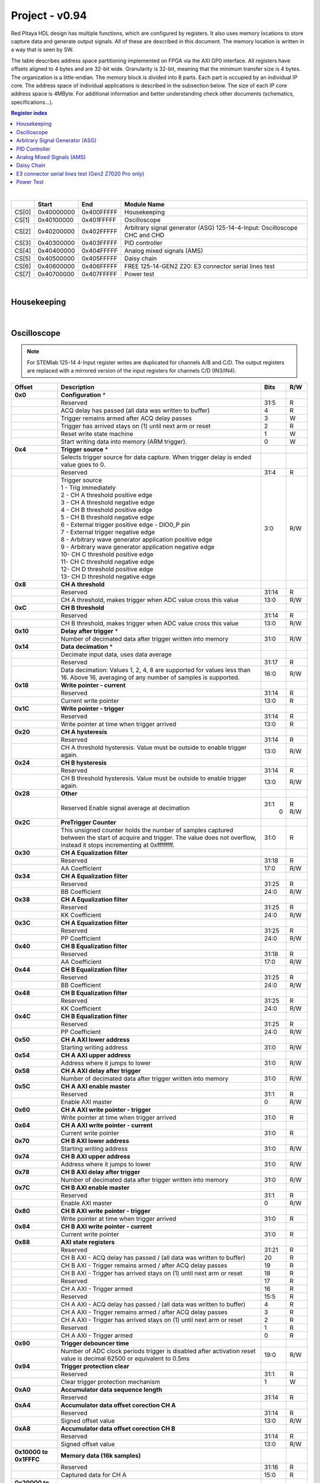 .. _fpga_094_dev:


Project - v0.94
=================

Red Pitaya HDL design has multiple functions, which are configured by registers. It also uses memory locations to store capture data and generate output signals. All of these are described in this document. The memory location is written in a way that is seen by SW. 

The table describes address space partitioning implemented on FPGA via the AXI GP0 interface. All registers have offsets aligned to 4 bytes and are 32-bit wide. Granularity is 32-bit, meaning that the minimum transfer size is 4 bytes. The organization is a little-endian.
The memory block is divided into 8 parts. Each part is occupied by an individual IP core. The address space of individual applications is described in the subsection below. The size of each IP core address space is 4MByte. 
For additional information and better understanding check other documents (schematics, specifications...).

.. contents:: Register index
    :backlinks: top

|

.. tabularcolumns:: |p{15mm}|p{22mm}|p{22mm}|p{55mm}|

+--------+-------------+------------+----------------------------------+
|        |    Start    | End        | Module Name                      |
+========+=============+============+==================================+
| CS[0]  | 0x40000000  | 0x400FFFFF | Housekeeping                     |
+--------+-------------+------------+----------------------------------+
| CS[1]  | 0x40100000  | 0x401FFFFF | Oscilloscope                     |
+--------+-------------+------------+----------------------------------+
| CS[2]  | 0x40200000  | 0x402FFFFF | Arbitrary signal generator (ASG) |
|        |             |            | \ 125-14-4-Input: \              |
|        |             |            | Oscilloscope CHC and CHD         |
+--------+-------------+------------+----------------------------------+
| CS[3]  | 0x40300000  | 0x403FFFFF | PID controller                   |
+--------+-------------+------------+----------------------------------+
| CS[4]  | 0x40400000  | 0x404FFFFF | Analog mixed signals (AMS)       |
+--------+-------------+------------+----------------------------------+
| CS[5]  | 0x40500000  | 0x405FFFFF | Daisy chain                      |
+--------+-------------+------------+----------------------------------+
| CS[6]  | 0x40600000  | 0x406FFFFF | FREE                             |
|        |             |            | \ 125-14-GEN2 Z20: \             |
|        |             |            | E3 connector serial lines test   |
+--------+-------------+------------+----------------------------------+
| CS[7]  | 0x40700000  | 0x407FFFFF | Power test                       |
+--------+-------------+------------+----------------------------------+

|

Housekeeping
------------

.. tabs::

    .. group-tab:: 12X-XX

        .. tabularcolumns:: |p{15mm}|p{105mm}|p{15mm}|p{15mm}|

        +--------------------+--------------------------------------------------------------+-------+-----+
        | Offset             | Description                                                  | Bits  | R/W |
        +====================+==============================================================+=======+=====+
        | **0x0**            | **ID**                                                       |       |     |
        +--------------------+--------------------------------------------------------------+-------+-----+
        |                    | Reserved                                                     | 31:4  | R   | 
        +--------------------+--------------------------------------------------------------+-------+-----+
        |                    | Design ID                                                    |  3:0  | R   |
        +--------------------+--------------------------------------------------------------+-------+-----+
        |                    |    0 -prototype                                              |       |     |
        +--------------------+--------------------------------------------------------------+-------+-----+
        |                    |    1 -release                                                |       |     |
        +--------------------+--------------------------------------------------------------+-------+-----+
        | **0x4**            | **DNA part 1**                                               |       |     |
        +--------------------+--------------------------------------------------------------+-------+-----+
        |                    | DNA[31:0]                                                    | 31:0  | R   |
        +--------------------+--------------------------------------------------------------+-------+-----+
        | **0x8**            | **DNA part 2**                                               |       |     |
        +--------------------+--------------------------------------------------------------+-------+-----+
        |                    | Reserved                                                     | 31:25 | R   |
        +--------------------+--------------------------------------------------------------+-------+-----+
        |                    | DNA[56:32]                                                   | 24:0  | R   |
        +--------------------+--------------------------------------------------------------+-------+-----+
        | **0xC**            | **Digital Loopback**                                         |       |     |
        +--------------------+--------------------------------------------------------------+-------+-----+
        |                    | Reserved                                                     | 31:1  | R   |
        +--------------------+--------------------------------------------------------------+-------+-----+
        |                    | digital_loop                                                 |    0  | R/W |
        +--------------------+--------------------------------------------------------------+-------+-----+
        | **0x10**           | **Expansion connector direction P**                          |       |     |
        +--------------------+--------------------------------------------------------------+-------+-----+
        |                    | Reserved                                                     | 31:8  | R   |
        +--------------------+--------------------------------------------------------------+-------+-----+
        |                    | Direction for P lines                                        |  7:0  | R/W |
        +--------------------+--------------------------------------------------------------+-------+-----+
        |                    | 1-out                                                        |       |     |
        +--------------------+--------------------------------------------------------------+-------+-----+
        |                    | 0-in                                                         |       |     |
        +--------------------+--------------------------------------------------------------+-------+-----+
        | **0x14**           | **Expansion connector direction N**                          |       |     |
        +--------------------+--------------------------------------------------------------+-------+-----+
        |                    | Reserved                                                     | 31:8  | R   |
        +--------------------+--------------------------------------------------------------+-------+-----+
        |                    | Direction for N lines                                        |  7:0  | R/W |
        +--------------------+--------------------------------------------------------------+-------+-----+
        |                    | 1-out                                                        |       |     |
        +--------------------+--------------------------------------------------------------+-------+-----+
        |                    | 0-in                                                         |       |     |
        +--------------------+--------------------------------------------------------------+-------+-----+
        | **0x18**           | **Expansion connector output P**                             |       |     |
        +--------------------+--------------------------------------------------------------+-------+-----+
        |                    | Reserved                                                     | 31:8  | R   |
        +--------------------+--------------------------------------------------------------+-------+-----+
        |                    | P pins output                                                |  7:0  | R/W |
        +--------------------+--------------------------------------------------------------+-------+-----+
        | **0x1C**           | **Expansion connector output N**                             |       |     |
        +--------------------+--------------------------------------------------------------+-------+-----+
        |                    | Reserved                                                     | 31:8  | R   |
        +--------------------+--------------------------------------------------------------+-------+-----+
        |                    | N pins output                                                |  7:0  | R/W |
        +--------------------+--------------------------------------------------------------+-------+-----+
        | **0x20**           | **Expansion connector input P**                              |       |     |
        +--------------------+--------------------------------------------------------------+-------+-----+
        |                    | Reserved                                                     | 31:8  | R   |
        +--------------------+--------------------------------------------------------------+-------+-----+
        |                    | P pins input                                                 |  7:0  | R   |
        +--------------------+--------------------------------------------------------------+-------+-----+
        | **0x24**           | **Expansion connector input N**                              |       |     |
        +--------------------+--------------------------------------------------------------+-------+-----+
        |                    | Reserved                                                     | 31:8  | R   |
        +--------------------+--------------------------------------------------------------+-------+-----+
        |                    | N pins input                                                 |  7:0  | R   |
        +--------------------+--------------------------------------------------------------+-------+-----+
        | **0x30**           | **LED control**                                              |       |     |
        +--------------------+--------------------------------------------------------------+-------+-----+
        |                    | Reserved                                                     | 31:8  | R   |
        +--------------------+--------------------------------------------------------------+-------+-----+
        |                    | LEDs 7-0                                                     |  7:0  | R/W |
        +--------------------+--------------------------------------------------------------+-------+-----+
        | **0x34**           | **CAN0 pins enable**                                         |       |     |
        +--------------------+--------------------------------------------------------------+-------+-----+
        |                    | Reserved                                                     | 31:1  | R   |
        +--------------------+--------------------------------------------------------------+-------+-----+
        |                    | Enable CAN0 - 1                                              |    0  | R/W |
        +--------------------+--------------------------------------------------------------+-------+-----+
        |                    | CAN0_rx: GPIO_P 7 ; CAN1_rx : GPIO_P 6                       |       |     |
        +--------------------+--------------------------------------------------------------+-------+-----+
        |                    | CAN0_tx: GPIO_N 7 ; CAN1_tx : GPIO_N 6                       |       |     |
        +--------------------+--------------------------------------------------------------+-------+-----+
        | **0x100**          | **FPGA ready**                                               |       |     |
        +--------------------+--------------------------------------------------------------+-------+-----+
        |                    | Reserved                                                     | 31:1  | R   |
        +--------------------+--------------------------------------------------------------+-------+-----+
        |                    | Programmable logic is out of reset                           |    0  | R   |
        +--------------------+--------------------------------------------------------------+-------+-----+
        | **0x104**          | **ADC clock frequency meter**                                |       |     |
        +--------------------+--------------------------------------------------------------+-------+-----+
        |                    | Approximate frequency of ADC clock                           | 31:0  | R   |
        +--------------------+--------------------------------------------------------------+-------+-----+
        |**0x1000**          | **External trigger override**                                |       |     |
        +--------------------+--------------------------------------------------------------+-------+-----+
        |                    | Reserved                                                     | 31:3  | R   |
        +--------------------+--------------------------------------------------------------+-------+-----+
        |                    | Trigger output selector                                      |    2  | R/W |
        |                    | 1: DAC trigger, 0: ADC trigger                               |       |     |
        +--------------------+--------------------------------------------------------------+-------+-----+
        |                    | Override GPIO_N_0 to output ADC or DAC trigger               |    1  | R/W |
        +--------------------+--------------------------------------------------------------+-------+-----+
        |                    | Enable sending and receiving external trigger                |    0  | R/W |
        |                    | through daisy chain connectors                               |       |     |
        |                    | 1: enable, 0: disable                                        |       |     |
        +--------------------+--------------------------------------------------------------+-------+-----+

    .. group-tab:: 125-14-LL

        .. tabularcolumns:: |p{15mm}|p{105mm}|p{15mm}|p{15mm}|

        +--------------------+--------------------------------------------------------------+-------+-----+
        | Offset             | Description                                                  | Bits  | R/W |
        +====================+==============================================================+=======+=====+
        | **0x0**            | **ID**                                                       |       |     |
        +--------------------+--------------------------------------------------------------+-------+-----+
        |                    | Reserved                                                     | 31:4  | R   |
        +--------------------+--------------------------------------------------------------+-------+-----+
        |                    | Design ID                                                    |  3:0  | R   |
        +--------------------+--------------------------------------------------------------+-------+-----+
        |                    |   0 -prototype                                               |       |     |
        +--------------------+--------------------------------------------------------------+-------+-----+
        |                    |   1 -release                                                 |       |     |
        +--------------------+--------------------------------------------------------------+-------+-----+
        | **0x4**            | **DNA part 1**                                               |       |     |
        +--------------------+--------------------------------------------------------------+-------+-----+
        |                    | DNA[31:0]                                                    | 31:0  | R   |
        +--------------------+--------------------------------------------------------------+-------+-----+
        | **0x8**            | **DNA part 2**                                               |       |     |
        +--------------------+--------------------------------------------------------------+-------+-----+
        |                    | Reserved                                                     | 31:25 | R   |
        +--------------------+--------------------------------------------------------------+-------+-----+
        |                    | DNA[56:32]                                                   | 24:0  | R   |
        +--------------------+--------------------------------------------------------------+-------+-----+
        | **0xC**            | **Digital Loopback**                                         |       |     |
        +--------------------+--------------------------------------------------------------+-------+-----+
        |                    | Reserved                                                     | 31:1  | R   |
        +--------------------+--------------------------------------------------------------+-------+-----+
        |                    | digital_loop                                                 |    0  | R/W |
        +--------------------+--------------------------------------------------------------+-------+-----+
        | **0x10**           | **Expansion connector direction P**                          |       |     |
        +--------------------+--------------------------------------------------------------+-------+-----+
        |                    | Reserved                                                     | 31:8  | R   |
        +--------------------+--------------------------------------------------------------+-------+-----+
        |                    | Direction for P lines                                        |  7:0  | R/W |
        +--------------------+--------------------------------------------------------------+-------+-----+
        |                    | 1-out                                                        |       |     |
        +--------------------+--------------------------------------------------------------+-------+-----+
        |                    | 0-in                                                         |       |     |
        +--------------------+--------------------------------------------------------------+-------+-----+
        | **0x14**           | **Expansion connector direction N**                          |       |     |
        +--------------------+--------------------------------------------------------------+-------+-----+
        |                    | Reserved                                                     | 31:8  | R   |
        +--------------------+--------------------------------------------------------------+-------+-----+
        |                    | Direction for N lines                                        |  7:0  | R/W |
        +--------------------+--------------------------------------------------------------+-------+-----+
        |                    | 1-out                                                        |       |     |
        +--------------------+--------------------------------------------------------------+-------+-----+
        |                    | 0-in                                                         |       |     |
        +--------------------+--------------------------------------------------------------+-------+-----+
        | **0x18**           | **Expansion connector output P**                             |       |     |
        +--------------------+--------------------------------------------------------------+-------+-----+
        |                    | Reserved                                                     | 31:8  | R   |
        +--------------------+--------------------------------------------------------------+-------+-----+
        |                    | P pins output                                                |  7:0  | R/W |
        +--------------------+--------------------------------------------------------------+-------+-----+
        | **0x1C**           | **Expansion connector output N**                             |       |     |
        +--------------------+--------------------------------------------------------------+-------+-----+
        |                    | Reserved                                                     | 31:8  | R   |
        +--------------------+--------------------------------------------------------------+-------+-----+
        |                    | N pins output                                                |  7:0  | R/W |
        +--------------------+--------------------------------------------------------------+-------+-----+
        | **0x20**           | **Expansion connector input P**                              |       |     |
        +--------------------+--------------------------------------------------------------+-------+-----+
        |                    | Reserved                                                     | 31:8  | R   |
        +--------------------+--------------------------------------------------------------+-------+-----+
        |                    | P pins input                                                 |  7:0  | R   |
        +--------------------+--------------------------------------------------------------+-------+-----+
        | **0x24**           | **Expansion connector input N**                              |       |     |
        +--------------------+--------------------------------------------------------------+-------+-----+
        |                    | Reserved                                                     | 31:8  | R   |
        +--------------------+--------------------------------------------------------------+-------+-----+
        |                    | N pins input                                                 |  7:0  | R   |
        +--------------------+--------------------------------------------------------------+-------+-----+
        | **0x30**           | **LED control**                                              |       |     |
        +--------------------+--------------------------------------------------------------+-------+-----+
        |                    | Reserved                                                     | 31:8  | R   |
        +--------------------+--------------------------------------------------------------+-------+-----+
        |                    | LEDs 7-0                                                     |  7:0  | R/W |
        +--------------------+--------------------------------------------------------------+-------+-----+
        | **0x34**           | **CAN0 pins enable**                                         |       |     |
        +--------------------+--------------------------------------------------------------+-------+-----+
        |                    | Reserved                                                     | 31:1  | R   |
        +--------------------+--------------------------------------------------------------+-------+-----+
        |                    | Enable CAN0 - 1                                              |    0  | R/W |
        +--------------------+--------------------------------------------------------------+-------+-----+
        |                    | CAN0_tx: GPIO_P 7                                            |       |     |
        +--------------------+--------------------------------------------------------------+-------+-----+
        |                    | CAN0_rx: GPIO_N 7                                            |       |     |
        +--------------------+--------------------------------------------------------------+-------+-----+
        | **0x40**           | **IDELAY control**                                           |       |     |
        +--------------------+--------------------------------------------------------------+-------+-----+
        |                    | Reserved                                                     | 31:25 | R   |
        +--------------------+--------------------------------------------------------------+-------+-----+
        |                    | IDELAY value in taps (pair ADB1)                             | 24:20 | R/W |
        +--------------------+--------------------------------------------------------------+-------+-----+
        |                    | IDELAY value in taps (pair ADB0)                             | 19:15 | R/W |
        +--------------------+--------------------------------------------------------------+-------+-----+
        |                    | IDELAY value in taps (pair ADA1)                             | 14:10 | R/W |
        +--------------------+--------------------------------------------------------------+-------+-----+
        |                    | IDELAY value in taps (pair ADA0)                             |  9:5  | R/W |
        +--------------------+--------------------------------------------------------------+-------+-----+
        |                    | IDELAY value in taps (pair ADFCLK)                           |  4:0  | R/W |
        +--------------------+--------------------------------------------------------------+-------+-----+
        | **0x50**           | **ADC SPI**                                                  |       |     |
        +--------------------+--------------------------------------------------------------+-------+-----+
        |                    | Reserved                                                     | 31:16 | R   |
        +--------------------+--------------------------------------------------------------+-------+-----+
        |                    | Control word                                                 | 15:0  | R/W |
        +--------------------+--------------------------------------------------------------+-------+-----+
        | **0x54**           | **ADC SPI**                                                  |       |     |
        +--------------------+--------------------------------------------------------------+-------+-----+
        |                    | Reserved                                                     | 31:16 | R   |
        +--------------------+--------------------------------------------------------------+-------+-----+
        |                    | Write data / start transfer                                  | 15:0  | R/W |
        |                    | Only 8 valid bits (on LSB)                                   |       |     |
        +--------------------+--------------------------------------------------------------+-------+-----+
        | **0x58**           | **ADC SPI**                                                  |       |     |
        +--------------------+--------------------------------------------------------------+-------+-----+
        |                    | Reserved                                                     | 31:17 | R   |
        +--------------------+--------------------------------------------------------------+-------+-----+
        |                    | Transfer busy                                                |    16 | R   |
        +--------------------+--------------------------------------------------------------+-------+-----+
        |                    | Reserved                                                     | 31:17 | R   |
        +--------------------+--------------------------------------------------------------+-------+-----+
        |                    | Read data                                                    |  5:0  | R/W |
        |                    | Only 8 valid bits (on LSB)                                   |       |     |
        +--------------------+--------------------------------------------------------------+-------+-----+
        | **0x100**          | **FPGA ready**                                               |       |     |
        +--------------------+--------------------------------------------------------------+-------+-----+
        |                    | Reserved                                                     | 31:1  | R   |
        +--------------------+--------------------------------------------------------------+-------+-----+
        |                    | Programmable logic is out of reset                           |    0  | R   |
        +--------------------+--------------------------------------------------------------+-------+-----+
        | **0x104**          | **ADC clock frequency meter**                                |       |     |
        +--------------------+--------------------------------------------------------------+-------+-----+
        |                    | Approximate frequency of ADC clock                           | 31:0  | R   |
        +--------------------+--------------------------------------------------------------+-------+-----+
        |**0x1000**          | **External trigger override**                                |       |     |
        +--------------------+--------------------------------------------------------------+-------+-----+
        |                    | Reserved                                                     | 31:3  | R   |
        +--------------------+--------------------------------------------------------------+-------+-----+
        |                    | Trigger output selector                                      |    2  | R/W |
        |                    | 1: DAC trigger, 0: ADC trigger                               |       |     |
        +--------------------+--------------------------------------------------------------+-------+-----+
        |                    | Override GPIO_N_0 to output ADC or DAC trigger               |    1  | R/W |
        +--------------------+--------------------------------------------------------------+-------+-----+
        |                    | Enable sending and receiving external trigger                |    0  | R/W |
        |                    | through daisy chain connectors                               |       |     |
        |                    | 1: enable, 0: disable                                        |       |     |
        +--------------------+--------------------------------------------------------------+-------+-----+

    .. group-tab:: 125-14-4-Input

        .. tabularcolumns:: |p{15mm}|p{105mm}|p{15mm}|p{15mm}|

        +--------------------+--------------------------------------------------------------+-------+-----+
        | Offset             | Description                                                  | Bits  | R/W |
        +====================+==============================================================+=======+=====+
        | **0x0**            | **ID**                                                       |       |     |
        +--------------------+--------------------------------------------------------------+-------+-----+
        |                    | Reserved                                                     | 31:4  | R   | 
        +--------------------+--------------------------------------------------------------+-------+-----+
        |                    | Design ID                                                    |  3:0  | R   |
        +--------------------+--------------------------------------------------------------+-------+-----+
        |                    |   0 -prototype                                               |       |     |
        +--------------------+--------------------------------------------------------------+-------+-----+
        |                    |   1 -release                                                 |       |     |
        +--------------------+--------------------------------------------------------------+-------+-----+
        | **0x4**            | **DNA part 1**                                               |       |     |
        +--------------------+--------------------------------------------------------------+-------+-----+
        |                    | DNA[31:0]                                                    | 31:0  | R   |
        +--------------------+--------------------------------------------------------------+-------+-----+
        | **0x8**            | **DNA part 2**                                               |       |     |
        +--------------------+--------------------------------------------------------------+-------+-----+
        |                    | Reserved                                                     | 31:25 | R   |
        +--------------------+--------------------------------------------------------------+-------+-----+
        |                    | DNA[56:32]                                                   | 24:0  | R   |
        +--------------------+--------------------------------------------------------------+-------+-----+
        | **0xC**            | **Digital Loopback**                                         |       |     |
        +--------------------+--------------------------------------------------------------+-------+-----+
        |                    | Reserved                                                     | 31:1  | R   |
        +--------------------+--------------------------------------------------------------+-------+-----+
        |                    | digital_loop                                                 |    0  | R/W |
        +--------------------+--------------------------------------------------------------+-------+-----+
        | **0x10**           | **Expansion connector direction P**                          |       |     |
        +--------------------+--------------------------------------------------------------+-------+-----+
        |                    | Reserved                                                     | 31:8  | R   |
        +--------------------+--------------------------------------------------------------+-------+-----+
        |                    | Direction for P lines                                        |  7:0  | R/W |
        +--------------------+--------------------------------------------------------------+-------+-----+
        |                    | 1-out                                                        |       |     |
        +--------------------+--------------------------------------------------------------+-------+-----+
        |                    | 0-in                                                         |       |     |
        +--------------------+--------------------------------------------------------------+-------+-----+
        | **0x14**           | **Expansion connector direction N**                          |       |     |
        +--------------------+--------------------------------------------------------------+-------+-----+
        |                    | Reserved                                                     | 31:8  | R   |
        +--------------------+--------------------------------------------------------------+-------+-----+
        |                    | Direction for N lines                                        |  7:0  | R/W |
        +--------------------+--------------------------------------------------------------+-------+-----+
        |                    | 1-out                                                        |       |     |
        +--------------------+--------------------------------------------------------------+-------+-----+
        |                    | 0-in                                                         |       |     |
        +--------------------+--------------------------------------------------------------+-------+-----+
        | **0x18**           | **Expansion connector output P**                             |       |     |
        +--------------------+--------------------------------------------------------------+-------+-----+
        |                    | Reserved                                                     | 31:8  | R   |
        +--------------------+--------------------------------------------------------------+-------+-----+
        |                    | P pins output                                                |  7:0  | R/W |
        +--------------------+--------------------------------------------------------------+-------+-----+
        | **0x1C**           | **Expansion connector output N**                             |       |     |
        +--------------------+--------------------------------------------------------------+-------+-----+
        |                    | Reserved                                                     | 31:8  | R   |
        +--------------------+--------------------------------------------------------------+-------+-----+
        |                    | N pins output                                                |  7:0  | R/W |
        +--------------------+--------------------------------------------------------------+-------+-----+
        | **0x20**           | **Expansion connector input P**                              |       |     |
        +--------------------+--------------------------------------------------------------+-------+-----+
        |                    | Reserved                                                     | 31:8  | R   |
        +--------------------+--------------------------------------------------------------+-------+-----+
        |                    | P pins input                                                 |  7:0  | R   |
        +--------------------+--------------------------------------------------------------+-------+-----+
        | **0x24**           | **Expansion connector input N**                              |       |     |
        +--------------------+--------------------------------------------------------------+-------+-----+
        |                    | Reserved                                                     | 31:8  | R   |
        +--------------------+--------------------------------------------------------------+-------+-----+
        |                    | N pins input                                                 |  7:0  | R   |
        +--------------------+--------------------------------------------------------------+-------+-----+
        | **0x30**           | **LED control**                                              |       |     |
        +--------------------+--------------------------------------------------------------+-------+-----+
        |                    | Reserved                                                     | 31:8  | R   |
        +--------------------+--------------------------------------------------------------+-------+-----+
        |                    | LEDs 7-0                                                     |  7:0  | R/W |
        +--------------------+--------------------------------------------------------------+-------+-----+
        | **0x34**           | **CAN0 pins enable**                                         |       |     |
        +--------------------+--------------------------------------------------------------+-------+-----+
        |                    | Reserved                                                     | 31:1  | R   |
        +--------------------+--------------------------------------------------------------+-------+-----+
        |                    | Enable CAN0 - 1                                              |    0  | R/W |
        +--------------------+--------------------------------------------------------------+-------+-----+
        |                    | CAN0_tx: GPIO_P 7                                            |       |     |
        +--------------------+--------------------------------------------------------------+-------+-----+
        |                    | CAN0_rx: GPIO_N 7                                            |       |     |
        +--------------------+--------------------------------------------------------------+-------+-----+
        | **0x40**           | **PLL control**                                              |       |     |
        +--------------------+--------------------------------------------------------------+-------+-----+
        |                    | Reserved                                                     | 31:9  | R   |
        +--------------------+--------------------------------------------------------------+-------+-----+
        |                    | Locked                                                       |    8  | R   |
        +--------------------+--------------------------------------------------------------+-------+-----+
        |                    | Reserved                                                     |  7:5  | R   |
        +--------------------+--------------------------------------------------------------+-------+-----+
        |                    | Reference detected                                           |    4  | R   |
        +--------------------+--------------------------------------------------------------+-------+-----+
        |                    | Reserved                                                     |  3:1  | R   |
        +--------------------+--------------------------------------------------------------+-------+-----+
        |                    | Enable                                                       |    0  | R/W |
        +--------------------+--------------------------------------------------------------+-------+-----+
        | **0x44**           | **IDELAY reset**                                             |       |     |
        +--------------------+--------------------------------------------------------------+-------+-----+
        |                    | Reserved                                                     | 31:15 | R   |
        +--------------------+--------------------------------------------------------------+-------+-----+
        |                    | CHB[6:0] idelay reset                                        | 14:8  | R   |
        +--------------------+--------------------------------------------------------------+-------+-----+
        |                    | Reserved                                                     |    7  | R   |
        +--------------------+--------------------------------------------------------------+-------+-----+
        |                    | CHA[6:0] idelay reset                                        |  6:0  | R/W |
        +--------------------+--------------------------------------------------------------+-------+-----+
        | **0x48**           | **IDELAY CHA**                                               |       |     |
        +--------------------+--------------------------------------------------------------+-------+-----+
        |                    | Reserved                                                     | 31:15 | R   |
        +--------------------+--------------------------------------------------------------+-------+-----+
        |                    | CHA[6:0] inc/dec                                             | 14:8  |   W |
        +--------------------+--------------------------------------------------------------+-------+-----+
        |                    | Reserved                                                     |    7  | R   |
        +--------------------+--------------------------------------------------------------+-------+-----+
        |                    | CHA[6:0] idelay enable                                       |  6:0  |   W |
        +--------------------+--------------------------------------------------------------+-------+-----+
        |                    | CHA[0] idelay stage                                          |  4:0  | R   |
        +--------------------+--------------------------------------------------------------+-------+-----+
        | **0x4C**           | **IDELAY CHB**                                               |       |     |
        +--------------------+--------------------------------------------------------------+-------+-----+
        |                    | Reserved                                                     | 31:15 | R   |
        +--------------------+--------------------------------------------------------------+-------+-----+
        |                    | CHB[6:0] inc/dec                                             | 14:8  |   W |
        +--------------------+--------------------------------------------------------------+-------+-----+
        |                    | Reserved                                                     |    7  | R   |
        +--------------------+--------------------------------------------------------------+-------+-----+
        |                    | CHB[6:0] idelay enable                                       |  6:0  |   W |
        +--------------------+--------------------------------------------------------------+-------+-----+
        |                    | CHB[0] idelay stage                                          |  4:0  | R   |
        +--------------------+--------------------------------------------------------------+-------+-----+
        | **0x50**           | **IDELAY CHC**                                               |       |     |
        +--------------------+--------------------------------------------------------------+-------+-----+
        |                    | Reserved                                                     | 31:15 | R   |
        +--------------------+--------------------------------------------------------------+-------+-----+
        |                    | CHC[6:0] inc/dec                                             | 14:8  |   W |
        +--------------------+--------------------------------------------------------------+-------+-----+
        |                    | Reserved                                                     |    7  | R   |
        +--------------------+--------------------------------------------------------------+-------+-----+
        |                    | CHC[6:0] idelay enable                                       |  6:0  |   W |
        +--------------------+--------------------------------------------------------------+-------+-----+
        |                    | CHC[0] idelay stage                                          |  4:0  | R   |
        +--------------------+--------------------------------------------------------------+-------+-----+
        | **0x54**           | **IDELAY CHD**                                               |       |     |
        +--------------------+--------------------------------------------------------------+-------+-----+
        |                    | Reserved                                                     | 31:15 | R   |
        +--------------------+--------------------------------------------------------------+-------+-----+
        |                    | CHD[6:0] inc/dec                                             | 14:8  |   W |
        +--------------------+--------------------------------------------------------------+-------+-----+
        |                    | Reserved                                                     |    7  | R   |
        +--------------------+--------------------------------------------------------------+-------+-----+
        |                    | CHD[6:0] idelay enable                                       |  6:0  |   W |
        +--------------------+--------------------------------------------------------------+-------+-----+
        |                    | CHD[0] idelay stage                                          |  4:0  | R   |
        +--------------------+--------------------------------------------------------------+-------+-----+
        | **0x80**           | **SPI write to ADC**                                         |       |     |
        +--------------------+--------------------------------------------------------------+-------+-----+
        |                    | Writing to this reg immediately triggers                     |       |     |
        |                    | an SPI write                                                 |       |     |
        +--------------------+--------------------------------------------------------------+-------+-----+
        |                    | ADC internal reg address                                     | 31:16 |   W |
        +--------------------+--------------------------------------------------------------+-------+-----+
        |                    | Data to write                                                | 15:0  |   W |
        +--------------------+--------------------------------------------------------------+-------+-----+
        | **0x100**          | **FPGA ready**                                               |       |     |
        +--------------------+--------------------------------------------------------------+-------+-----+
        |                    | Reserved                                                     | 31:1  | R   |
        +--------------------+--------------------------------------------------------------+-------+-----+
        |                    | Programmable logic is out of reset                           |    0  | R   |
        +--------------------+--------------------------------------------------------------+-------+-----+
        | **0x104**          | **ADC clock frequency meter**                                |       |     |
        +--------------------+--------------------------------------------------------------+-------+-----+
        |                    | Approximate frequency of ADC clock                           | 31:0  | R   |
        +--------------------+--------------------------------------------------------------+-------+-----+
        |**0x1000**          | **External trigger override**                                |       |     |
        +--------------------+--------------------------------------------------------------+-------+-----+
        |                    | Reserved                                                     | 31:3  | R   |
        +--------------------+--------------------------------------------------------------+-------+-----+
        |                    | Trigger output selector                                      |    2  | R/W |
        |                    | 1: DAC trigger, 0: ADC trigger                               |       |     |
        +--------------------+--------------------------------------------------------------+-------+-----+
        |                    | Override GPIO_N_0 to output ADC or DAC trigger               |    1  | R/W |
        +--------------------+--------------------------------------------------------------+-------+-----+
        |                    | Enable sending and receiving external trigger                |    0  | R/W |
        |                    | through daisy chain connectors                               |       |     |
        |                    | 1: enable, 0: disable                                        |       |     |
        +--------------------+--------------------------------------------------------------+-------+-----+

|

Oscilloscope
------------

.. note::

    For STEMlab 125-14 4-Input register writes are duplicated for channels A/B and C/D.
    The output registers are replaced with a mirrored version of the input registers for channels C/D (IN3/IN4).


.. tabularcolumns:: |p{15mm}|p{105mm}|p{15mm}|p{15mm}|

+--------------------+--------------------------------------------------------------+-------+-----+
| Offset             | Description                                                  | Bits  | R/W |
+====================+==============================================================+=======+=====+
| **0x0**            | **Configuration** *                                          |       |     |
+--------------------+--------------------------------------------------------------+-------+-----+
|                    | Reserved                                                     | 31:5  | R   |
+--------------------+--------------------------------------------------------------+-------+-----+
|                    | ACQ delay has passed (all data was written to buffer)        |    4  | R   |
+--------------------+--------------------------------------------------------------+-------+-----+
|                    | Trigger remains armed after ACQ delay passes                 |    3  |   W |
+--------------------+--------------------------------------------------------------+-------+-----+
|                    | Trigger has arrived                                          |    2  | R   |
|                    | stays on (1) until next arm or reset                         |       |     |
+--------------------+--------------------------------------------------------------+-------+-----+
|                    | Reset write state machine                                    |    1  |   W |
+--------------------+--------------------------------------------------------------+-------+-----+
|                    | Start writing data into memory (ARM trigger).                |    0  |   W |
+--------------------+--------------------------------------------------------------+-------+-----+
| **0x4**            | **Trigger source** *                                         |       |     |
+--------------------+--------------------------------------------------------------+-------+-----+
|                    | Selects trigger source for data capture. When                |       |     |
|                    | trigger delay is ended value goes to 0.                      |       |     |
+--------------------+--------------------------------------------------------------+-------+-----+
|                    | Reserved                                                     | 31:4  | R   |
+--------------------+--------------------------------------------------------------+-------+-----+
|                    | | Trigger source                                             |  3:0  | R/W |
|                    | | 1 - Trig immediately                                       |       |     |
|                    | | 2 - CH A threshold positive edge                           |       |     |
|                    | | 3 - CH A threshold negative edge                           |       |     |
|                    | | 4 - CH B threshold positive edge                           |       |     |
|                    | | 5 - CH B threshold negative edge                           |       |     |
|                    | | 6 - External trigger positive edge - DIO0_P pin            |       |     |
|                    | | 7 - External trigger negative edge                         |       |     |
|                    | | 8 - Arbitrary wave generator application positive edge     |       |     |
|                    | | 9 - Arbitrary wave generator application negative edge     |       |     |
|                    | | 10- CH C threshold positive edge                           |       |     |
|                    | | 11- CH C threshold negative edge                           |       |     |
|                    | | 12- CH D threshold positive edge                           |       |     |
|                    | | 13- CH D threshold negative edge                           |       |     |
+--------------------+--------------------------------------------------------------+-------+-----+
| **0x8**            | **CH A threshold**                                           |       |     |
+--------------------+--------------------------------------------------------------+-------+-----+
|                    | Reserved                                                     | 31:14 | R   |
+--------------------+--------------------------------------------------------------+-------+-----+
|                    | CH A threshold, makes trigger when ADC value                 | 13:0  | R/W |
|                    | cross this value                                             |       |     |
+--------------------+--------------------------------------------------------------+-------+-----+
| **0xC**            | **CH B threshold**                                           |       |     |
+--------------------+--------------------------------------------------------------+-------+-----+
|                    | Reserved                                                     | 31:14 | R   |
+--------------------+--------------------------------------------------------------+-------+-----+
|                    | CH B threshold, makes trigger when ADC value                 | 13:0  | R/W |
|                    | cross this value                                             |       |     |
+--------------------+--------------------------------------------------------------+-------+-----+
| **0x10**           | **Delay after trigger** *                                    |       |     |
+--------------------+--------------------------------------------------------------+-------+-----+
|                    | Number of decimated data after trigger written               | 31:0  | R/W |
|                    | into memory                                                  |       |     |
+--------------------+--------------------------------------------------------------+-------+-----+
| **0x14**           | **Data decimation** *                                        |       |     |
+--------------------+--------------------------------------------------------------+-------+-----+
|                    | Decimate input data, uses data average                       |       |     |
+--------------------+--------------------------------------------------------------+-------+-----+
|                    | Reserved                                                     | 31:17 | R   |
+--------------------+--------------------------------------------------------------+-------+-----+
|                    | Data decimation: Values 1, 2, 4, 8 are supported             | 16:0  | R/W |
|                    | for values less than 16. Above 16, averaging                 |       |     |
|                    | of any number of samples is supported.                       |       |     |
+--------------------+--------------------------------------------------------------+-------+-----+
| **0x18**           | **Write pointer - current**                                  |       |     |
+--------------------+--------------------------------------------------------------+-------+-----+
|                    | Reserved                                                     | 31:14 | R   |
+--------------------+--------------------------------------------------------------+-------+-----+
|                    | Current write pointer                                        | 13:0  | R   |
+--------------------+--------------------------------------------------------------+-------+-----+
| **0x1C**           | **Write pointer - trigger**                                  |       |     |
+--------------------+--------------------------------------------------------------+-------+-----+
|                    | Reserved                                                     | 31:14 | R   |
+--------------------+--------------------------------------------------------------+-------+-----+
|                    | Write pointer at time when trigger arrived                   | 13:0  | R   |
+--------------------+--------------------------------------------------------------+-------+-----+
| **0x20**           | **CH A hysteresis**                                          |       |     |
+--------------------+--------------------------------------------------------------+-------+-----+
|                    | Reserved                                                     | 31:14 | R   |
+--------------------+--------------------------------------------------------------+-------+-----+
|                    | CH A threshold hysteresis. Value must be outside             | 13:0  | R/W |
|                    | to enable trigger again.                                     |       |     |
+--------------------+--------------------------------------------------------------+-------+-----+
| **0x24**           | **CH B hysteresis**                                          |       |     |
+--------------------+--------------------------------------------------------------+-------+-----+
|                    | Reserved                                                     | 31:14 | R   |
+--------------------+--------------------------------------------------------------+-------+-----+
|                    | CH B threshold hysteresis. Value must be outside             | 13:0  | R/W |
|                    | to enable trigger again.                                     |       |     |
+--------------------+--------------------------------------------------------------+-------+-----+
| **0x28**           | **Other**                                                    |       |     |
+--------------------+--------------------------------------------------------------+-------+-----+
|                    | Reserved                                                     | 31:1  | R   |
|                    | Enable signal average at decimation                          |    0  | R/W |
+--------------------+--------------------------------------------------------------+-------+-----+
| **0x2C**           | **PreTrigger Counter**                                       |       |     |
+--------------------+--------------------------------------------------------------+-------+-----+
|                    | This unsigned counter holds the number of samples            | 31:0  | R   |
|                    | captured between the start of acquire and trigger.           |       |     |
|                    | The value does not overflow, instead it stops                |       |     |
|                    | incrementing at 0xffffffff.                                  |       |     |
+--------------------+--------------------------------------------------------------+-------+-----+
| **0x30**           | **CH A Equalization filter**                                 |       |     |
+--------------------+--------------------------------------------------------------+-------+-----+
|                    | Reserved                                                     | 31:18 | R   |
+--------------------+--------------------------------------------------------------+-------+-----+
|                    | AA Coefficient                                               | 17:0  | R/W |
+--------------------+--------------------------------------------------------------+-------+-----+
| **0x34**           | **CH A Equalization filter**                                 |       |     |
+--------------------+--------------------------------------------------------------+-------+-----+
|                    | Reserved                                                     | 31:25 | R   |
+--------------------+--------------------------------------------------------------+-------+-----+
|                    | BB Coefficient                                               | 24:0  | R/W |
+--------------------+--------------------------------------------------------------+-------+-----+
| **0x38**           | **CH A Equalization filter**                                 |       |     |
+--------------------+--------------------------------------------------------------+-------+-----+
|                    | Reserved                                                     | 31:25 | R   |
+--------------------+--------------------------------------------------------------+-------+-----+
|                    | KK Coefficient                                               | 24:0  | R/W |
+--------------------+--------------------------------------------------------------+-------+-----+
| **0x3C**           | **CH A Equalization filter**                                 |       |     |
+--------------------+--------------------------------------------------------------+-------+-----+
|                    | Reserved                                                     | 31:25 | R   |
+--------------------+--------------------------------------------------------------+-------+-----+
|                    | PP Coefficient                                               | 24:0  | R/W |
+--------------------+--------------------------------------------------------------+-------+-----+
| **0x40**           | **CH B Equalization filter**                                 |       |     |
+--------------------+--------------------------------------------------------------+-------+-----+
|                    | Reserved                                                     | 31:18 | R   |
+--------------------+--------------------------------------------------------------+-------+-----+
|                    | AA Coefficient                                               | 17:0  | R/W |
+--------------------+--------------------------------------------------------------+-------+-----+
| **0x44**           | **CH B Equalization filter**                                 |       |     |
+--------------------+--------------------------------------------------------------+-------+-----+
|                    | Reserved                                                     | 31:25 | R   |
+--------------------+--------------------------------------------------------------+-------+-----+
|                    | BB Coefficient                                               | 24:0  | R/W |
+--------------------+--------------------------------------------------------------+-------+-----+
| **0x48**           | **CH B Equalization filter**                                 |       |     |
+--------------------+--------------------------------------------------------------+-------+-----+
|                    | Reserved                                                     | 31:25 | R   |
+--------------------+--------------------------------------------------------------+-------+-----+
|                    | KK Coefficient                                               | 24:0  | R/W |
+--------------------+--------------------------------------------------------------+-------+-----+
| **0x4C**           | **CH B Equalization filter**                                 |       |     |
+--------------------+--------------------------------------------------------------+-------+-----+
|                    | Reserved                                                     | 31:25 | R   |
+--------------------+--------------------------------------------------------------+-------+-----+
|                    | PP Coefficient                                               | 24:0  | R/W |
+--------------------+--------------------------------------------------------------+-------+-----+
| **0x50**           | **CH A AXI lower address**                                   |       |     |
+--------------------+--------------------------------------------------------------+-------+-----+
|                    | Starting writing address                                     | 31:0  | R/W |
+--------------------+--------------------------------------------------------------+-------+-----+
| **0x54**           | **CH A AXI upper address**                                   |       |     |
+--------------------+--------------------------------------------------------------+-------+-----+
|                    | Address where it jumps to lower                              | 31:0  | R/W |
+--------------------+--------------------------------------------------------------+-------+-----+
| **0x58**           | **CH A AXI delay after trigger**                             |       |     |
+--------------------+--------------------------------------------------------------+-------+-----+
|                    | Number of decimated data after trigger written               | 31:0  | R/W |
|                    | into memory                                                  |       |     |
+--------------------+--------------------------------------------------------------+-------+-----+
| **0x5C**           | **CH A AXI enable master**                                   |       |     |
+--------------------+--------------------------------------------------------------+-------+-----+
|                    | Reserved                                                     | 31:1  | R   |
+--------------------+--------------------------------------------------------------+-------+-----+
|                    | Enable AXI master                                            |    0  | R/W |
+--------------------+--------------------------------------------------------------+-------+-----+
| **0x60**           | **CH A AXI write pointer - trigger**                         |       |     |
+--------------------+--------------------------------------------------------------+-------+-----+
|                    | Write pointer at time when trigger arrived                   | 31:0  | R   |
+--------------------+--------------------------------------------------------------+-------+-----+
| **0x64**           | **CH A AXI write pointer - current**                         |       |     |
+--------------------+--------------------------------------------------------------+-------+-----+
|                    | Current write pointer                                        | 31:0  | R   |
+--------------------+--------------------------------------------------------------+-------+-----+
| **0x70**           | **CH B AXI lower address**                                   |       |     |
+--------------------+--------------------------------------------------------------+-------+-----+
|                    | Starting writing address                                     | 31:0  | R/W |
+--------------------+--------------------------------------------------------------+-------+-----+
| **0x74**           | **CH B AXI upper address**                                   |       |     |
+--------------------+--------------------------------------------------------------+-------+-----+
|                    | Address where it jumps to lower                              | 31:0  | R/W |
+--------------------+--------------------------------------------------------------+-------+-----+
| **0x78**           | **CH B AXI delay after trigger**                             |       |     |
+--------------------+--------------------------------------------------------------+-------+-----+
|                    | Number of decimated data after trigger written               | 31:0  | R/W |
|                    | into memory                                                  |       |     |
+--------------------+--------------------------------------------------------------+-------+-----+
| **0x7C**           | **CH B AXI enable master**                                   |       |     |
+--------------------+--------------------------------------------------------------+-------+-----+
|                    | Reserved                                                     | 31:1  | R   |
+--------------------+--------------------------------------------------------------+-------+-----+
|                    | Enable AXI master                                            |    0  | R/W |
+--------------------+--------------------------------------------------------------+-------+-----+
| **0x80**           | **CH B AXI write pointer - trigger**                         |       |     |
+--------------------+--------------------------------------------------------------+-------+-----+
|                    | Write pointer at time when trigger arrived                   | 31:0  | R   |
+--------------------+--------------------------------------------------------------+-------+-----+
| **0x84**           | **CH B AXI write pointer - current**                         |       |     |
+--------------------+--------------------------------------------------------------+-------+-----+
|                    | Current write pointer                                        | 31:0  | R   |
+--------------------+--------------------------------------------------------------+-------+-----+
| **0x88**           | **AXI state registers**                                      |       |     |
+--------------------+--------------------------------------------------------------+-------+-----+
|                    | Reserved                                                     | 31:21 | R   |
+--------------------+--------------------------------------------------------------+-------+-----+
|                    | CH B AXI - ACQ delay has passed                  /           |    20 | R   |
|                    | (all data was written to buffer)                             |       |     |
+--------------------+--------------------------------------------------------------+-------+-----+
|                    | CH B AXI - Trigger remains armed /                           |       |     |
|                    | after ACQ delay passes                                       |    19 | R   |
+--------------------+--------------------------------------------------------------+-------+-----+
|                    | CH B AXI - Trigger has arrived                               |       | R   |
|                    | stays on (1) until next arm or reset                         |    18 |     |
+--------------------+--------------------------------------------------------------+-------+-----+
|                    | Reserved                                                     |    17 | R   |
+--------------------+--------------------------------------------------------------+-------+-----+
|                    | CH A AXI - Trigger armed                                     |    16 | R   |
+--------------------+--------------------------------------------------------------+-------+-----+
|                    | Reserved                                                     | 15:5  | R   |
+--------------------+--------------------------------------------------------------+-------+-----+
|                    | CH A AXI - ACQ delay has passed                  /           |    4  | R   |
|                    | (all data was written to buffer)                             |       |     |
+--------------------+--------------------------------------------------------------+-------+-----+
|                    | CH A AXI - Trigger remains armed /                           |       |     |
|                    | after ACQ delay passes                                       |    3  | R   |
+--------------------+--------------------------------------------------------------+-------+-----+
|                    | CH A AXI - Trigger has arrived                               |    2  |     |
|                    | stays on (1) until next arm or reset                         |       | R   |
+--------------------+--------------------------------------------------------------+-------+-----+
|                    | Reserved                                                     |    1  | R   |
+--------------------+--------------------------------------------------------------+-------+-----+
|                    | CH A AXI - Trigger armed                                     |    0  | R   |
+--------------------+--------------------------------------------------------------+-------+-----+
| **0x90**           | **Trigger debouncer time**                                   |       |     |
+--------------------+--------------------------------------------------------------+-------+-----+
|                    | Number of ADC clock periods trigger is disabled              | 19:0  | R/W |
|                    | after activation reset value is decimal 62500 or             |       |     |
|                    | equivalent to 0.5ms                                          |       |     |
+--------------------+--------------------------------------------------------------+-------+-----+
| **0x94**           | **Trigger protection clear**                                 |       |     |
+--------------------+--------------------------------------------------------------+-------+-----+
|                    | Reserved                                                     | 31:1  | R   |
+--------------------+--------------------------------------------------------------+-------+-----+
|                    | Clear trigger protection mechanism                           |    1  |   W |
+--------------------+--------------------------------------------------------------+-------+-----+
| **0xA0**           | **Accumulator data sequence length**                         |       |     |
+--------------------+--------------------------------------------------------------+-------+-----+
|                    | Reserved                                                     | 31:14 | R   |
+--------------------+--------------------------------------------------------------+-------+-----+
| **0xA4**           | **Accumulator data offset corection CH A**                   |       |     |
+--------------------+--------------------------------------------------------------+-------+-----+
|                    | Reserved                                                     | 31:14 | R   |
+--------------------+--------------------------------------------------------------+-------+-----+
|                    | Signed offset value                                          | 13:0  | R/W |
+--------------------+--------------------------------------------------------------+-------+-----+
| **0xA8**           | **Accumulator data offset corection CH B**                   |       |     |
+--------------------+--------------------------------------------------------------+-------+-----+
|                    | Reserved                                                     | 31:14 | R   |
+--------------------+--------------------------------------------------------------+-------+-----+
|                    | Signed offset value                                          | 13:0  | R/W |
+--------------------+--------------------------------------------------------------+-------+-----+
| **0x10000 to       | **Memory data (16k samples)**                                |       |     |
| 0x1FFFC**          |                                                              |       |     |
+--------------------+--------------------------------------------------------------+-------+-----+
|                    | Reserved                                                     | 31:16 | R   |
+--------------------+--------------------------------------------------------------+-------+-----+
|                    | Captured data for CH A                                       | 15:0  | R   |
+--------------------+--------------------------------------------------------------+-------+-----+
| **0x20000 to       | **Memory data (16k samples)**                                |       |     |
| 0x2FFFC**          |                                                              |       |     |
+--------------------+--------------------------------------------------------------+-------+-----+
|                    | Reserved                                                     | 31:16 | R   |
+--------------------+--------------------------------------------------------------+-------+-----+
|                    | Captured data for CH B                                       | 15:0  | R   |
+--------------------+--------------------------------------------------------------+-------+-----+

|

Arbitrary Signal Generator (ASG)
--------------------------------

.. note::

    **Oscilloscope CHC and CHD (125-14 4-Input)**
    
    Register writes synchronised between channels A/B and C/D on 4 input board 125-14 4-Input
    The output registers are replaced with a mirrored version of the input registers for channels C/D (IN3/IN4).


.. tabs::

    .. group-tab:: 12X-XX

        .. tabularcolumns:: |p{15mm}|p{105mm}|p{15mm}|p{15mm}|

        +--------------------+--------------------------------------------------------------+-------+-----+
        | Offset             | Description                                                  | Bits  | R/W |
        +====================+==============================================================+=======+=====+
        | **0x0**            | **Configuration**                                            |       |     |
        +--------------------+--------------------------------------------------------------+-------+-----+
        |                    | Reserved                                                     | 31:25 | R   |
        +--------------------+--------------------------------------------------------------+-------+-----+
        |                    | CH B external gated repetitions                              | 24    | R/W |
        +--------------------+--------------------------------------------------------------+-------+-----+
        |                    | CH B set output to 0                                         | 23    | R/W |
        +--------------------+--------------------------------------------------------------+-------+-----+
        |                    | CH B SM reset                                                | 22    | R/W |
        +--------------------+--------------------------------------------------------------+-------+-----+
        |                    | Reserved                                                     | 21    | R/W |
        +--------------------+--------------------------------------------------------------+-------+-----+
        |                    | CH B SM wrap pointer (if disabled starts at                  | 20    | R/W |
        |                    | address0 )                                                   |       |     |
        +--------------------+--------------------------------------------------------------+-------+-----+
        |                    | | CH B trigger selector: (don't change when SM is            | 19:16 | R/W |
        |                    | | active)                                                    |       |     |
        |                    | | 1 - Trig immediately                                       |       |     |
        |                    | | 2 - External trigger positive edge - DIO0_P pin            |       |     |
        |                    | | 3 - External trigger negative edge                         |       |     |
        +--------------------+--------------------------------------------------------------+-------+-----+
        |                    | Reserved                                                     | 15:9  | R   |
        +--------------------+--------------------------------------------------------------+-------+-----+
        |                    | CH A external gated bursts                                   |    8  | R/W |
        +--------------------+--------------------------------------------------------------+-------+-----+
        |                    | CH A set output to 0                                         |    7  | R/W |
        +--------------------+--------------------------------------------------------------+-------+-----+
        |                    | CH A SM reset                                                |    6  | R/W |
        +--------------------+--------------------------------------------------------------+-------+-----+
        |                    | Reserved                                                     |    5  | R/W |
        +--------------------+--------------------------------------------------------------+-------+-----+
        |                    | CH A SM wrap pointer (if disabled starts at                  |    4  | R/W |
        |                    | address 0)                                                   |       |     |
        +--------------------+--------------------------------------------------------------+-------+-----+
        |                    | | CH A trigger selector: (don't change when SM is            |  3:0  | R/W |
        |                    | | active)                                                    |       |     |
        |                    | | 1 - Trig immediately                                       |       |     |
        |                    | | 2 - External trigger positive edge - DIO0_P pin            |       |     |
        |                    | | 3 - External trigger negative edge                         |       |     |
        +--------------------+--------------------------------------------------------------+-------+-----+
        | **0x4**            | **CH A amplitude scale and offset**                          |       |     |
        +--------------------+--------------------------------------------------------------+-------+-----+
        |                    | out  = (data*scale)/0x2000 + offset                          |       |     |
        +--------------------+--------------------------------------------------------------+-------+-----+
        |                    | Reserved                                                     | 31:30 | R   |
        +--------------------+--------------------------------------------------------------+-------+-----+
        |                    | Amplitude offset                                             | 29:16 | R/W |
        +--------------------+--------------------------------------------------------------+-------+-----+
        |                    | Reserved                                                     | 15:14 | R   |
        +--------------------+--------------------------------------------------------------+-------+-----+
        |                    | Amplitude scale. 0x2000 == multiply by 1. Unsigned           | 13:0  | R/W |
        +--------------------+--------------------------------------------------------------+-------+-----+
        | **0x8**            | **CH A counter wrap**                                        |       |     |
        +--------------------+--------------------------------------------------------------+-------+-----+
        |                    | Reserved                                                     | 31:30 | R   |
        +--------------------+--------------------------------------------------------------+-------+-----+
        |                    | Value where counter wraps around. Depends on SM              | 29:0  | R/W |
        |                    | wrap setting. If it is 1 new value is  get by                |       |     |
        |                    | wrap, if value is 0 counter goes to offset value.            |       |     |
        |                    | 16 bits for decimals.                                        |       |     |
        +--------------------+--------------------------------------------------------------+-------+-----+
        | **0xC**            | **CH A start offset**                                        |       |     |
        +--------------------+--------------------------------------------------------------+-------+-----+
        |                    | Reserved                                                     | 31:30 | R   |
        +--------------------+--------------------------------------------------------------+-------+-----+
        |                    | Counter start offset. Start offset when trigger              | 29:0  | R/W |
        |                    | arrives. 16 bits for decimals.                               |       |     |
        +--------------------+--------------------------------------------------------------+-------+-----+
        | **0x10**           | **CH A counter step**                                        |       |     |
        +--------------------+--------------------------------------------------------------+-------+-----+
        |                    | Reserved                                                     | 31:30 | R   |
        +--------------------+--------------------------------------------------------------+-------+-----+
        |                    | Counter step. 16 bits for decimals.                          | 29:0  | R/W |
        |                    | Updates when writing to the CHB counter step reg             |       |     |
        +--------------------+--------------------------------------------------------------+-------+-----+
        | **0x14**           | **CH A counter step- lower bits**                            |       |     |
        +--------------------+--------------------------------------------------------------+-------+-----+
        |                    | Counter step extra 32 decimals                               | 31:0  | R/W |
        |                    | Updates when writing to the                                  |       |     |
        |                    | CHB counter step lower bits reg (0x34)                       |       |     |
        +--------------------+--------------------------------------------------------------+-------+-----+
        | **0x18**           | **CH A number of read cycles in one burst**                  |       |     |
        +--------------------+--------------------------------------------------------------+-------+-----+
        |                    | Reserved                                                     | 31:16 | R   |
        +--------------------+--------------------------------------------------------------+-------+-----+
        |                    | Number of repeats of table readout. 0=infinite               | 15:0  | R/W |
        +--------------------+--------------------------------------------------------------+-------+-----+
        | **0x1C**           | **CH A number of burst repetitions**                         |       |     |
        +--------------------+--------------------------------------------------------------+-------+-----+
        |                    | Reserved                                                     | 31:16 | R   |
        +--------------------+--------------------------------------------------------------+-------+-----+
        |                    | Number of repetitions.                                       |       |     |
        |                    | 0=disabled 0xffff=infinite                                   | 15:0  | R/W |
        +--------------------+--------------------------------------------------------------+-------+-----+
        | **0x20**           | **CH A delay between burst repetitions**                     |       |     |
        +--------------------+--------------------------------------------------------------+-------+-----+
        |                    | Delay between repetitions. Granularity=1us                   | 31:0  | R/W |
        +--------------------+--------------------------------------------------------------+-------+-----+
        | **0x24**           | **CH B amplitude scale and offset**                          |       |     |
        +--------------------+--------------------------------------------------------------+-------+-----+
        |                    | out  = (data*scale)/0x2000 + offset                          |       |     |
        +--------------------+--------------------------------------------------------------+-------+-----+
        |                    | Reserved                                                     | 31:30 | R   |
        +--------------------+--------------------------------------------------------------+-------+-----+
        |                    | Amplitude offset                                             | 29:16 | R/W |
        +--------------------+--------------------------------------------------------------+-------+-----+
        |                    | Reserved                                                     | 15:14 | R   |
        +--------------------+--------------------------------------------------------------+-------+-----+
        |                    | Amplitude scale. 0x2000 == multiply by 1. Unsigned           | 13:0  | R/W |
        +--------------------+--------------------------------------------------------------+-------+-----+
        | **0x28**           | **CH B counter wrap**                                        |       |     |
        +--------------------+--------------------------------------------------------------+-------+-----+
        |                    | Reserved                                                     | 31:30 | R   |
        +--------------------+--------------------------------------------------------------+-------+-----+
        |                    | Value where counter wraps around. Depends on SM              | 29:0  | R/W |
        |                    | wrap setting. If it is 1 new value is  get by                |       |     |
        |                    | wrap, if value is 0 counter goes to offset value.            |       |     |
        |                    | 16 bits for decimals.                                        |       |     |
        +--------------------+--------------------------------------------------------------+-------+-----+
        | **0x2C**           | **CH B start offset**                                        |       |     |
        +--------------------+--------------------------------------------------------------+-------+-----+
        |                    | Reserved                                                     | 31:30 | R   |
        +--------------------+--------------------------------------------------------------+-------+-----+
        |                    | Counter start offset. Start offset when trigger              | 29:0  | R/W |
        |                    | arrives. 16 bits for decimals.                               |       |     |
        +--------------------+--------------------------------------------------------------+-------+-----+
        | **0x30**           | **CH B counter step**                                        |       |     |
        +--------------------+--------------------------------------------------------------+-------+-----+
        |                    | Reserved                                                     | 31:30 | R   |
        +--------------------+--------------------------------------------------------------+-------+-----+
        |                    | Counter step. 16 bits for decimals.                          | 29:0  | R/W |
        |                    | Updates when writing to the CHB counter step reg             |       |     |
        +--------------------+--------------------------------------------------------------+-------+-----+
        | **0x34**           | **CH B counter step- lower bits**                            |       |     |
        +--------------------+--------------------------------------------------------------+-------+-----+
        |                    | Counter step extra 32 decimals                               | 31:0  | R/W |
        |                    | Updates when writing to the                                  |       |     |
        |                    | CHB counter step lower bits reg (0x34)                       |       |     |
        +--------------------+--------------------------------------------------------------+-------+-----+
        | **0x38**           | **CH B number of read cycles in one burst**                  |       |     |
        +--------------------+--------------------------------------------------------------+-------+-----+
        |                    | Reserved                                                     | 31:16 | R   |
        +--------------------+--------------------------------------------------------------+-------+-----+
        |                    | Number of repeats of table readout. 0=infinite               | 15:0  | R/W |
        +--------------------+--------------------------------------------------------------+-------+-----+
        | **0x3C**           | **CH B number of burst repetitions**                         |       |     |
        +--------------------+--------------------------------------------------------------+-------+-----+
        |                    | Reserved                                                     | 31:16 | R   |
        +--------------------+--------------------------------------------------------------+-------+-----+
        |                    | Number of repetitions.                                       |       |     |
        |                    | 0=disabled 0xffff=infinite                                   | 15:0  | R/W |
        +--------------------+--------------------------------------------------------------+-------+-----+
        | **0x40**           | **CH B delay between burst repetitions**                     |       |     |
        +--------------------+--------------------------------------------------------------+-------+-----+
        |                    | Delay between repetitions. Granularity=1us                   | 31:0  | R/W |
        +--------------------+--------------------------------------------------------------+-------+-----+
        | **0x44**           | **CH A value of last sample in burst**                       |       |     |
        +--------------------+--------------------------------------------------------------+-------+-----+
        |                    | Reserved                                                     | 31:14 | R   |
        +--------------------+--------------------------------------------------------------+-------+-----+
        |                    | Last value of burst                                          | 13:0  | R/W |
        +--------------------+--------------------------------------------------------------+-------+-----+
        | **0x48**           | **CH B value of last sample in burst**                       |       |     |
        +--------------------+--------------------------------------------------------------+-------+-----+
        |                    | Reserved                                                     | 31:14 | R   |
        +--------------------+--------------------------------------------------------------+-------+-----+
        |                    | Last value of burst                                          | 13:0  | R/W |
        +--------------------+--------------------------------------------------------------+-------+-----+
        | **0x54**           | **External trigger debouncer**                               |       |     |
        +--------------------+--------------------------------------------------------------+-------+-----+
        |                    | Number of ADC clock periods trigger is disabled              | 19:0  | R/W |
        |                    | after activation. Default value is decimal 62500 or          |       |     |
        |                    | equivalent to 0.5ms                                          |       |     |
        +--------------------+--------------------------------------------------------------+-------+-----+
        | **0x60**           | **CH A buffer current read pointer**                         |       |     |
        +--------------------+--------------------------------------------------------------+-------+-----+
        |                    | Reserved                                                     | 31:16 | R   |
        +--------------------+--------------------------------------------------------------+-------+-----+
        |                    | Read pointer                                                 | 15:2  | R/W |
        +--------------------+--------------------------------------------------------------+-------+-----+
        |                    | Reserved                                                     |  1:0  | R   |
        +--------------------+--------------------------------------------------------------+-------+-----+
        | **0x64**           | **CH B buffer current read pointer**                         |       |     |
        +--------------------+--------------------------------------------------------------+-------+-----+
        |                    | Reserved                                                     | 31:16 | R   |
        +--------------------+--------------------------------------------------------------+-------+-----+
        |                    | Read pointer                                                 | 15:2  | R/W |
        +--------------------+--------------------------------------------------------------+-------+-----+
        |                    | Reserved                                                     |  1:0  | R   |
        +--------------------+--------------------------------------------------------------+-------+-----+
        | **0x68**           | **CH A initial value of generator**                          |       |     |
        +--------------------+--------------------------------------------------------------+-------+-----+
        |                    | Reserved                                                     | 31:14 | R   |
        +--------------------+--------------------------------------------------------------+-------+-----+
        |                    | First value                                                  | 13:0  | R/W |
        +--------------------+--------------------------------------------------------------+-------+-----+
        | **0x6C**           | **CH B initial value of generator**                          |       |     |
        +--------------------+--------------------------------------------------------------+-------+-----+
        |                    | Reserved                                                     | 31:14 | R   |
        +--------------------+--------------------------------------------------------------+-------+-----+
        |                    | First value                                                  | 13:0  | R/W |
        +--------------------+--------------------------------------------------------------+-------+-----+
        | **0x70**           | **CH A length of last value state**                          |       |     |
        +--------------------+--------------------------------------------------------------+-------+-----+
        |                    | Length of last value state (in ADC periods)                  | 31:0  | R/W |
        +--------------------+--------------------------------------------------------------+-------+-----+
        | **0x74**           | **CH B length of last value state**                          |       |     |
        +--------------------+--------------------------------------------------------------+-------+-----+
        |                    | Length of last value state (in ADC periods)                  | 31:0  | R/W |
        +--------------------+--------------------------------------------------------------+-------+-----+
        | **0x78**           | **CH A LFSR random seed**                                    |       |     |
        +--------------------+--------------------------------------------------------------+-------+-----+
        |                    | Random number seed for linear-feedback                       |       |     |
        |                    | shift register                                               | 31:0  | R/W |
        +--------------------+--------------------------------------------------------------+-------+-----+
        | **0x7C**           | **CH B LFSR random seed**                                    |       |     |
        +--------------------+--------------------------------------------------------------+-------+-----+
        |                    | Random number seed for linear-feedback                       |       |     |
        |                    | shift register                                               | 31:0  | R/W |
        +--------------------+--------------------------------------------------------------+-------+-----+
        | **0x80**           | **CH A enable noise generator**                              |       |     |
        +--------------------+--------------------------------------------------------------+-------+-----+
        |                    | Reserved                                                     | 31:1  | R   |
        +--------------------+--------------------------------------------------------------+-------+-----+
        |                    | Enable psuedo-random noise generator                         |    0  | R/W |
        +--------------------+--------------------------------------------------------------+-------+-----+
        | **0x84**           | **CH B enable noise generator**                              |       |     |
        +--------------------+--------------------------------------------------------------+-------+-----+
        |                    | Reserved                                                     | 31:1  | R   |
        +--------------------+--------------------------------------------------------------+-------+-----+
        |                    | Enable psuedo-random noise generator                         |    0  | R/W |
        +--------------------+--------------------------------------------------------------+-------+-----+
        | **0x100**          | **AXI interface ASG state**                                  |       |     |
        +--------------------+--------------------------------------------------------------+-------+-----+
        |                    | Reserved                                                     | 31:20 | R   |
        +--------------------+--------------------------------------------------------------+-------+-----+
        |                    | FIFOs being reset CHB                                        |    19 | R   |
        +--------------------+--------------------------------------------------------------+-------+-----+
        |                    | Receive FIFO reading enabled CHB                             |    18 | R   |
        +--------------------+--------------------------------------------------------------+-------+-----+
        |                    | First data read out to output CHB                            |    17 | R   |
        +--------------------+--------------------------------------------------------------+-------+-----+
        |                    | Trigger received, generating read requests CHB               |    16 | R   |
        +--------------------+--------------------------------------------------------------+-------+-----+
        |                    | Reserved                                                     | 15:4  | R   |
        +--------------------+--------------------------------------------------------------+-------+-----+
        |                    | FIFOs being reset CHA                                        |    3  | R   |
        +--------------------+--------------------------------------------------------------+-------+-----+
        |                    | Receive FIFO reading enabled CHA                             |    2  | R   |
        +--------------------+--------------------------------------------------------------+-------+-----+
        |                    | First data read out to output CHA                            |    1  | R   |
        +--------------------+--------------------------------------------------------------+-------+-----+
        |                    | Trigger received, generating read requests CHA               |    0  | R   |
        +--------------------+--------------------------------------------------------------+-------+-----+
        | **0x104**          | **CH A enable AXI receiver**                                 |       |     |
        +--------------------+--------------------------------------------------------------+-------+-----+
        |                    | Reserved                                                     | 31:1  | R   |
        +--------------------+--------------------------------------------------------------+-------+-----+
        |                    | Enable AXI receiver                                          |    0  | R/W |
        +--------------------+--------------------------------------------------------------+-------+-----+
        | **0x108**          | **CH A AXI receiver buffer start address**                   |       |     |
        +--------------------+--------------------------------------------------------------+-------+-----+
        |                    | Buffer start address                                         | 31:0  | R/W |
        |                    | Reads are performed in chunks of 16*64 bit.                  |       |     |
        |                    | The buffer size must therefore be N*0x80.                    |       |     |
        +--------------------+--------------------------------------------------------------+-------+-----+
        | **0x10C**          | **CH A AXI receiver buffer end address**                     |       |     |
        +--------------------+--------------------------------------------------------------+-------+-----+
        |                    | Buffer end address                                           | 31:0  | R/W |
        |                    | Where the read pointer must pass no further.                 |       |     |
        |                    | The last read is performed at                                |       |     |
        |                    | [VALUE of this reg]-8 before wrapping around                 |       |     |
        +--------------------+--------------------------------------------------------------+-------+-----+
        | **0x114**          | **CH B enable AXI receiver**                                 |       |     |
        +--------------------+--------------------------------------------------------------+-------+-----+
        |                    | Reserved                                                     | 31:1  | R   |
        +--------------------+--------------------------------------------------------------+-------+-----+
        |                    | Enable AXI receiver                                          |    0  | R/W |
        +--------------------+--------------------------------------------------------------+-------+-----+
        | **0x118**          | **CH B AXI receiver buffer start address**                   |       |     |
        +--------------------+--------------------------------------------------------------+-------+-----+
        |                    | Buffer start address                                         | 31:0  | R/W |
        |                    | Reads are performed in chunks of 16*64 bit.                  |       |     |
        |                    | The buffer size must therefore be N*0x80.                    |       |     |
        +--------------------+--------------------------------------------------------------+-------+-----+
        | **0x11C**          | **CH B AXI receiver buffer end address**                     |       |     |
        +--------------------+--------------------------------------------------------------+-------+-----+
        |                    | Buffer end address                                           | 31:0  | R/W |
        |                    | Where the read pointer must pass no further.                 |       |     |
        |                    | The last read is performed at                                |       |     |
        |                    | [VALUE of this reg]-8 before wrapping around                 |       |     |
        +--------------------+--------------------------------------------------------------+-------+-----+
        | **0x120**          | **CH A AXI error count**                                     |       |     |
        +--------------------+--------------------------------------------------------------+-------+-----+
        |                    | Number of attempted empty FIFO reads per second              | 31:0  | R   |
        +--------------------+--------------------------------------------------------------+-------+-----+
        | **0x124**          | **CH A AXI transfer count**                                  |       |     |
        +--------------------+--------------------------------------------------------------+-------+-----+
        |                    | Number of successful FIFO reads per second                   | 31:0  | R   |
        +--------------------+--------------------------------------------------------------+-------+-----+
        | **0x128**          | **CH B AXI error count**                                     |       |     |
        +--------------------+--------------------------------------------------------------+-------+-----+
        |                    | Number of attempted empty FIFO reads per second              | 31:0  | R   |
        +--------------------+--------------------------------------------------------------+-------+-----+
        | **0x12C**          | **CH B AXI transfer count**                                  |       |     |
        +--------------------+--------------------------------------------------------------+-------+-----+
        |                    | Number of successful FIFO reads per second                   | 31:0  | R   |
        +--------------------+--------------------------------------------------------------+-------+-----+
        | **0x130**          | **CH A AXI output decimation**                               |       |     |
        +--------------------+--------------------------------------------------------------+-------+-----+
        |                    | How many clocks to keep a sample on the output               | 31:0  | R/W |
        +--------------------+--------------------------------------------------------------+-------+-----+
        | **0x134**          | **CH B AXI output decimation**                               |       |     |
        +--------------------+--------------------------------------------------------------+-------+-----+
        |                    | How many clocks to keep a sample on the output               | 31:0  | R/W |
        +--------------------+--------------------------------------------------------------+-------+-----+
        | **0x10000 to       | CH A memory data (16k samples)                               |       |     |
        | 0x1FFFC**          |                                                              |       |     |
        +--------------------+--------------------------------------------------------------+-------+-----+
        |                    | Reserved                                                     | 31:14 | R   |
        +--------------------+--------------------------------------------------------------+-------+-----+
        |                    | CH A data                                                    | 13:0  | R/W |
        +--------------------+--------------------------------------------------------------+-------+-----+
        | **0x20000 to       | CH B memory data (16k samples)                               |       |     |
        | 0x2FFFC**          |                                                              |       |     |
        +--------------------+--------------------------------------------------------------+-------+-----+
        |                    | Reserved                                                     | 31:14 | R   |
        +--------------------+--------------------------------------------------------------+-------+-----+
        |                    | CH B data                                                    | 13:0  | R/W |
        +--------------------+--------------------------------------------------------------+-------+-----+

    .. group-tab:: 125-14-4-Input

        .. tabularcolumns:: |p{15mm}|p{105mm}|p{15mm}|p{15mm}|

        +--------------------+--------------------------------------------------------------+-------+-----+
        | Offset             | Description                                                  | Bits  | R/W |
        +====================+==============================================================+=======+=====+
        | **0x0**            | **Configuration** *                                          |       |     |
        +--------------------+--------------------------------------------------------------+-------+-----+
        |                    | Reserved                                                     | 31:5  | R   |
        +--------------------+--------------------------------------------------------------+-------+-----+
        |                    | ACQ delay has passed (all data was written to buffer)        |    4  | R   |
        +--------------------+--------------------------------------------------------------+-------+-----+
        |                    | Trigger remains armed after ACQ delay passes                 |    3  |   W |
        +--------------------+--------------------------------------------------------------+-------+-----+
        |                    | Trigger has arrived                                          |    2  | R   |
        |                    | stays on (1) until next arm or reset                         |       |     |
        +--------------------+--------------------------------------------------------------+-------+-----+
        |                    | Reset write state machine                                    |    1  |   W |
        +--------------------+--------------------------------------------------------------+-------+-----+
        |                    | Start writing data into memory (ARM trigger).                |    0  |   W |
        +--------------------+--------------------------------------------------------------+-------+-----+
        | **0x4**            | **Trigger source** *                                         |       |     |
        +--------------------+--------------------------------------------------------------+-------+-----+
        |                    | Selects trigger source for data capture. When                |       |     |
        |                    | trigger delay is ended value goes to 0.                      |       |     |
        +--------------------+--------------------------------------------------------------+-------+-----+
        |                    | Reserved                                                     | 31:4  | R   |
        +--------------------+--------------------------------------------------------------+-------+-----+
        |                    | | Trigger source                                             |  3:0  | R/W |
        |                    | | 1 - Trig immediately                                       |       |     |
        |                    | | 2 - CH A threshold positive edge                           |       |     |
        |                    | | 3 - CH A threshold negative edge                           |       |     |
        |                    | | 4 - CH B threshold positive edge                           |       |     |
        |                    | | 5 - CH B threshold negative edge                           |       |     |
        |                    | | 6 - External trigger positive edge - DIO0_P pin            |       |     |
        |                    | | 7 - External trigger negative edge                         |       |     |
        |                    | | 8 - Arbitrary wave generator application positive edge     |       |     |
        |                    | | 9 - Arbitrary wave generator application negative edge     |       |     |
        |                    | | 10- CH C threshold positive edge                           |       |     |
        |                    | | 11- CH C threshold negative edge                           |       |     |
        |                    | | 12- CH D threshold positive edge                           |       |     |
        |                    | | 13- CH D threshold negative edge                           |       |     |
        +--------------------+--------------------------------------------------------------+-------+-----+
        | **0x8**            | **CH C threshold**                                           |       |     |
        +--------------------+--------------------------------------------------------------+-------+-----+
        |                    | Reserved                                                     | 31:14 | R   |
        +--------------------+--------------------------------------------------------------+-------+-----+
        |                    | CH C threshold, makes trigger when ADC value                 | 13:0  | R/W |
        |                    | cross this value                                             |       |     |
        +--------------------+--------------------------------------------------------------+-------+-----+
        | **0xC**            | **CH D threshold**                                           |       |     |
        +--------------------+--------------------------------------------------------------+-------+-----+
        |                    | Reserved                                                     | 31:14 | R   |
        +--------------------+--------------------------------------------------------------+-------+-----+
        |                    | CH D threshold, makes trigger when ADC value                 | 13:0  | R/W |
        |                    | cross this value                                             |       |     |
        +--------------------+--------------------------------------------------------------+-------+-----+
        | **0x10**           | **Delay after trigger** *                                    |       |     |
        +--------------------+--------------------------------------------------------------+-------+-----+
        |                    | Number of decimated data after trigger written               | 31:0  | R/W |
        |                    | into memory                                                  |       |     |
        +--------------------+--------------------------------------------------------------+-------+-----+
        | **0x14**           | **Data decimation** *                                        |       |     |
        +--------------------+--------------------------------------------------------------+-------+-----+
        |                    | Decimate input data, uses data average                       |       |     |
        +--------------------+--------------------------------------------------------------+-------+-----+
        |                    | Reserved                                                     | 31:17 | R   |
        +--------------------+--------------------------------------------------------------+-------+-----+
        |                    | Data decimation: Values 1, 2, 4, 8 are supported             | 16:0  | R/W |
        |                    | for values less than 16. Above 16, averaging                 |       |     |
        |                    | of any number of samples is supported.                       |       |     |
        +--------------------+--------------------------------------------------------------+-------+-----+
        | **0x18**           | **Write pointer - current**                                  |       |     |
        +--------------------+--------------------------------------------------------------+-------+-----+
        |                    | Reserved                                                     | 31:14 | R   |
        +--------------------+--------------------------------------------------------------+-------+-----+
        |                    | Current write pointer                                        | 13:0  | R   |
        +--------------------+--------------------------------------------------------------+-------+-----+
        | **0x1C**           | **Write pointer - trigger**                                  |       |     |
        +--------------------+--------------------------------------------------------------+-------+-----+
        |                    | Reserved                                                     | 31:14 | R   |
        +--------------------+--------------------------------------------------------------+-------+-----+
        |                    | Write pointer at time when trigger arrived                   | 13:0  | R   |
        +--------------------+--------------------------------------------------------------+-------+-----+
        | **0x20**           | **CH C hysteresis**                                          |       |     |
        +--------------------+--------------------------------------------------------------+-------+-----+
        |                    | Reserved                                                     | 31:14 | R   |
        +--------------------+--------------------------------------------------------------+-------+-----+
        |                    | CH C threshold hysteresis. Value must be outside             | 13:0  | R/W |
        |                    | to enable trigger again.                                     |       |     |
        +--------------------+--------------------------------------------------------------+-------+-----+
        | **0x24**           | **CH D hysteresis**                                          |       |     |
        +--------------------+--------------------------------------------------------------+-------+-----+
        |                    | Reserved                                                     | 31:14 | R   |
        +--------------------+--------------------------------------------------------------+-------+-----+
        |                    | CH D threshold hysteresis. Value must be outside             | 13:0  | R/W |
        |                    | to enable trigger again.                                     |       |     |
        +--------------------+--------------------------------------------------------------+-------+-----+
        | **0x28**           | **Other**                                                    |       |     |
        +--------------------+--------------------------------------------------------------+-------+-----+
        |                    | Reserved                                                     | 31:1  | R   |
        |                    | Enable signal average at decimation                          |    0  | R/W |
        +--------------------+--------------------------------------------------------------+-------+-----+
        | **0x2C**           | **PreTrigger Counter**                                       |       |     |
        +--------------------+--------------------------------------------------------------+-------+-----+
        |                    | This unsigned counter holds the number of samples            | 31:0  | R   |
        |                    | captured between the start of acquire and trigger.           |       |     |
        |                    | The value does not overflow, instead it stops                |       |     |
        |                    | incrementing at 0xffffffff.                                  |       |     |
        +--------------------+--------------------------------------------------------------+-------+-----+
        | **0x30**           | **CH C Equalization filter**                                 |       |     |
        +--------------------+--------------------------------------------------------------+-------+-----+
        |                    | Reserved                                                     | 31:18 | R   |
        +--------------------+--------------------------------------------------------------+-------+-----+
        |                    | AA Coefficient                                               | 17:0  | R/W |
        +--------------------+--------------------------------------------------------------+-------+-----+
        | **0x34**           | **CH C Equalization filter**                                 |       |     |
        +--------------------+--------------------------------------------------------------+-------+-----+
        |                    | Reserved                                                     | 31:25 | R   |
        +--------------------+--------------------------------------------------------------+-------+-----+
        |                    | BB Coefficient                                               | 24:0  | R/W |
        +--------------------+--------------------------------------------------------------+-------+-----+
        | **0x38**           | **CH C Equalization filter**                                 |       |     |
        +--------------------+--------------------------------------------------------------+-------+-----+
        |                    | Reserved                                                     | 31:25 | R   |
        +--------------------+--------------------------------------------------------------+-------+-----+
        |                    | KK Coefficient                                               | 24:0  | R/W |
        +--------------------+--------------------------------------------------------------+-------+-----+
        | **0x3C**           | **CH C Equalization filter**                                 |       |     |
        +--------------------+--------------------------------------------------------------+-------+-----+
        |                    | Reserved                                                     | 31:25 | R   |
        +--------------------+--------------------------------------------------------------+-------+-----+
        |                    | PP Coefficient                                               | 24:0  | R/W |
        +--------------------+--------------------------------------------------------------+-------+-----+
        | **0x40**           | **CH D Equalization filter**                                 |       |     |
        +--------------------+--------------------------------------------------------------+-------+-----+
        |                    | Reserved                                                     | 31:18 | R   |
        +--------------------+--------------------------------------------------------------+-------+-----+
        |                    | AA Coefficient                                               | 17:0  | R/W |
        +--------------------+--------------------------------------------------------------+-------+-----+
        | **0x44**           | **CH D Equalization filter**                                 |       |     |
        +--------------------+--------------------------------------------------------------+-------+-----+
        |                    | Reserved                                                     | 31:25 | R   |
        +--------------------+--------------------------------------------------------------+-------+-----+
        |                    | BB Coefficient                                               | 24:0  | R/W |
        +--------------------+--------------------------------------------------------------+-------+-----+
        | **0x48**           | **CH D Equalization filter**                                 |       |     |
        +--------------------+--------------------------------------------------------------+-------+-----+
        |                    | Reserved                                                     | 31:25 | R   |
        +--------------------+--------------------------------------------------------------+-------+-----+
        |                    | KK Coefficient                                               | 24:0  | R/W |
        +--------------------+--------------------------------------------------------------+-------+-----+
        | **0x4C**           | **CH D Equalization filter**                                 |       |     |
        +--------------------+--------------------------------------------------------------+-------+-----+
        |                    | Reserved                                                     | 31:25 | R   |
        +--------------------+--------------------------------------------------------------+-------+-----+
        |                    | PP Coefficient                                               | 24:0  | R/W |
        +--------------------+--------------------------------------------------------------+-------+-----+
        | **0x50**           | **CH C AXI lower address**                                   |       |     |
        +--------------------+--------------------------------------------------------------+-------+-----+
        |                    | Starting writing address                                     | 31:0  | R/W |
        +--------------------+--------------------------------------------------------------+-------+-----+
        | **0x54**           | **CH C AXI upper address**                                   |       |     |
        +--------------------+--------------------------------------------------------------+-------+-----+
        |                    | Address where it jumps to lower                              | 31:0  | R/W |
        +--------------------+--------------------------------------------------------------+-------+-----+
        | **0x58**           | **CH C AXI delay after trigger**                             |       |     |
        +--------------------+--------------------------------------------------------------+-------+-----+
        |                    | Number of decimated data after trigger written               | 31:0  | R/W |
        |                    | into memory                                                  |       |     |
        +--------------------+--------------------------------------------------------------+-------+-----+
        | **0x5C**           | **CH C AXI enable master**                                   |       |     |
        +--------------------+--------------------------------------------------------------+-------+-----+
        |                    | Reserved                                                     | 31:1  | R   |
        +--------------------+--------------------------------------------------------------+-------+-----+
        |                    | Enable AXI master                                            |    0  | R/W |
        +--------------------+--------------------------------------------------------------+-------+-----+
        | **0x60**           | **CH C AXI write pointer - trigger**                         |       |     |
        +--------------------+--------------------------------------------------------------+-------+-----+
        |                    | Write pointer at time when trigger arrived                   | 31:0  | R   |
        +--------------------+--------------------------------------------------------------+-------+-----+
        | **0x64**           | **CH C AXI write pointer - current**                         |       |     |
        +--------------------+--------------------------------------------------------------+-------+-----+
        |                    | Current write pointer                                        | 31:0  | R   |
        +--------------------+--------------------------------------------------------------+-------+-----+
        | **0x70**           | **CH D AXI lower address**                                   |       |     |
        +--------------------+--------------------------------------------------------------+-------+-----+
        |                    | Starting writing address                                     | 31:0  | R/W |
        +--------------------+--------------------------------------------------------------+-------+-----+
        | **0x74**           | **CH D AXI upper address**                                   |       |     |
        +--------------------+--------------------------------------------------------------+-------+-----+
        |                    | Address where it jumps to lower                              | 31:0  | R/W |
        +--------------------+--------------------------------------------------------------+-------+-----+
        | **0x78**           | **CH D AXI delay after trigger**                             |       |     |
        +--------------------+--------------------------------------------------------------+-------+-----+
        |                    | Number of decimated data after trigger written               | 31:0  | R/W |
        |                    | into memory                                                  |       |     |
        +--------------------+--------------------------------------------------------------+-------+-----+
        | **0x7C**           | **CH D AXI enable master**                                   |       |     |
        +--------------------+--------------------------------------------------------------+-------+-----+
        |                    | Reserved                                                     | 31:1  | R   |
        +--------------------+--------------------------------------------------------------+-------+-----+
        |                    | Enable AXI master                                            |    0  | R/W |
        +--------------------+--------------------------------------------------------------+-------+-----+
        | **0x80**           | **CH D AXI write pointer - trigger**                         |       |     |
        +--------------------+--------------------------------------------------------------+-------+-----+
        |                    | Write pointer at time when trigger arrived                   | 31:0  | R   |
        +--------------------+--------------------------------------------------------------+-------+-----+
        | **0x84**           | **CH D AXI write pointer - current**                         |       |     |
        +--------------------+--------------------------------------------------------------+-------+-----+
        |                    | Current write pointer                                        | 31:0  | R   |
        +--------------------+--------------------------------------------------------------+-------+-----+
        | **0x90**           | **Trigger debouncer time**                                   |       |     |
        +--------------------+--------------------------------------------------------------+-------+-----+
        |                    | Number of ADC clock periods trigger is disabled              | 19:0  | R/W |
        |                    | after activation reset value is decimal 62500 or             |       |     |
        |                    | equivalent to 0.5ms                                          |       |     |
        +--------------------+--------------------------------------------------------------+-------+-----+
        | **0xA0**           | **Accumulator data sequence length**                         |       |     |
        +--------------------+--------------------------------------------------------------+-------+-----+
        |                    | Reserved                                                     | 31:14 | R   |
        +--------------------+--------------------------------------------------------------+-------+-----+
        | **0xA4**           | **Accumulator data offset corection CHC**                    |       |     |
        +--------------------+--------------------------------------------------------------+-------+-----+
        |                    | Reserved                                                     | 31:14 | R   |
        +--------------------+--------------------------------------------------------------+-------+-----+
        |                    | Signed offset value                                          | 13:0  | R/W |
        +--------------------+--------------------------------------------------------------+-------+-----+
        | **0xA8**           | **Accumulator data offset corection CHD**                    |       |     |
        +--------------------+--------------------------------------------------------------+-------+-----+
        |                    | Reserved                                                     | 31:14 | R   |
        +--------------------+--------------------------------------------------------------+-------+-----+
        |                    | Signed offset value                                          | 13:0  | R/W |
        +--------------------+--------------------------------------------------------------+-------+-----+
        | **0x10000 to       | **Memory data (16k samples)**                                |       |     |
        | 0x1FFFC**          |                                                              |       |     |
        +--------------------+--------------------------------------------------------------+-------+-----+
        |                    | Reserved                                                     | 31:16 | R   |
        +--------------------+--------------------------------------------------------------+-------+-----+
        |                    | Captured data for CH C                                       | 15:0  | R   |
        +--------------------+--------------------------------------------------------------+-------+-----+
        | **0x20000 to       | **Memory data (16k samples)**                                |       |     |
        | 0x2FFFC**          |                                                              |       |     |
        +--------------------+--------------------------------------------------------------+-------+-----+
        |                    | Reserved                                                     | 31:16 | R   |
        +--------------------+--------------------------------------------------------------+-------+-----+
        |                    | Captured data for CH D                                       | 15:0  | R   |
        +--------------------+--------------------------------------------------------------+-------+-----+

|

PID Controller
--------------

.. tabularcolumns:: |p{15mm}|p{105mm}|p{15mm}|p{15mm}|

+--------------------+--------------------------------------------------------------+-------+-----+
| Offset             | Description                                                  | Bits  | R/W |
+====================+==============================================================+=======+=====+
| **0x0**            | **Configuration**                                            |       |     |
+--------------------+--------------------------------------------------------------+-------+-----+
|                    | Reserved                                                     | 31:4  | R   |
+--------------------+--------------------------------------------------------------+-------+-----+
|                    | PID22 integrator reset                                       |    3  | R/W |
+--------------------+--------------------------------------------------------------+-------+-----+
|                    | PID21 integrator reset                                       |    2  | R/W |
+--------------------+--------------------------------------------------------------+-------+-----+
|                    | PID12 integrator reset                                       |    1  | R/W |
+--------------------+--------------------------------------------------------------+-------+-----+
|                    | PID11 integrator reset                                       |    0  | R/W |
+--------------------+--------------------------------------------------------------+-------+-----+
| **0x10**           | **PID11 set point**                                          |       |     |
+--------------------+--------------------------------------------------------------+-------+-----+
|                    | Reserved                                                     | 31:14 | R   |
+--------------------+--------------------------------------------------------------+-------+-----+
|                    | PID11 set point                                              | 13:0  | R/W |
+--------------------+--------------------------------------------------------------+-------+-----+
| **0x14**           | **PID11 proportional coefficient**                           |       |     |
+--------------------+--------------------------------------------------------------+-------+-----+
|                    | Reserved                                                     | 31:14 | R   |
+--------------------+--------------------------------------------------------------+-------+-----+
|                    | PID11 Kp                                                     | 13:0  | R/W |
+--------------------+--------------------------------------------------------------+-------+-----+
| **0x18**           | **PID11 integral coefficient**                               |       |     |
+--------------------+--------------------------------------------------------------+-------+-----+
|                    | Reserved                                                     | 31:14 | R   |
+--------------------+--------------------------------------------------------------+-------+-----+
|                    | PID11 Ki                                                     | 13:0  | R/W |
+--------------------+--------------------------------------------------------------+-------+-----+
| **0x1C**           | **PID11 derivative coefficient**                             |       |     |
+--------------------+--------------------------------------------------------------+-------+-----+
|                    | Reserved                                                     | 31:14 | R   |
+--------------------+--------------------------------------------------------------+-------+-----+
|                    | PID11 Kd                                                     | 13:0  | R/W |
+--------------------+--------------------------------------------------------------+-------+-----+
| **0x20**           | **PID12 set point**                                          |       |     |
+--------------------+--------------------------------------------------------------+-------+-----+
|                    | Reserved                                                     | 31:14 | R   |
+--------------------+--------------------------------------------------------------+-------+-----+
|                    | PID12 set point                                              | 13:0  | R/W |
+--------------------+--------------------------------------------------------------+-------+-----+
| **0x24**           | **PID12 proportional coefficient**                           |       |     |
+--------------------+--------------------------------------------------------------+-------+-----+
|                    | Reserved                                                     | 31:14 | R   |
+--------------------+--------------------------------------------------------------+-------+-----+
|                    | PID12 Kp                                                     | 13:0  | R/W |
+--------------------+--------------------------------------------------------------+-------+-----+
| **0x28**           | **PID12 integral coefficient**                               |       |     |
+--------------------+--------------------------------------------------------------+-------+-----+
|                    | Reserved                                                     | 31:14 | R   |
+--------------------+--------------------------------------------------------------+-------+-----+
|                    | PID12 Ki                                                     | 13:0  | R/W |
+--------------------+--------------------------------------------------------------+-------+-----+
| **0x2C**           | **PID12 derivative coefficient**                             |       |     |
+--------------------+--------------------------------------------------------------+-------+-----+
|                    | Reserved                                                     | 31:14 | R   |
+--------------------+--------------------------------------------------------------+-------+-----+
|                    | PID12 Kd                                                     | 13:0  | R/W |
+--------------------+--------------------------------------------------------------+-------+-----+
| **0x30**           | **PID21 set point**                                          |       |     |
+--------------------+--------------------------------------------------------------+-------+-----+
|                    | Reserved                                                     | 31:14 | R   |
+--------------------+--------------------------------------------------------------+-------+-----+
|                    | PID21 set point                                              | 13:0  | R/W |
+--------------------+--------------------------------------------------------------+-------+-----+
| **0x34**           | **PID21 proportional coefficient**                           |       |     |
+--------------------+--------------------------------------------------------------+-------+-----+
|                    | Reserved                                                     | 31:14 | R   |
+--------------------+--------------------------------------------------------------+-------+-----+
|                    | PID21 Kp                                                     | 13:0  | R/W |
+--------------------+--------------------------------------------------------------+-------+-----+
| **0x38**           | **PID21 integral coefficient**                               |       |     |
+--------------------+--------------------------------------------------------------+-------+-----+
|                    | Reserved                                                     | 31:14 | R   |
+--------------------+--------------------------------------------------------------+-------+-----+
|                    | PID21 Ki                                                     | 13:0  | R/W |
+--------------------+--------------------------------------------------------------+-------+-----+
| **0x3C**           | **PID21 derivative coefficient**                             |       |     |
+--------------------+--------------------------------------------------------------+-------+-----+
|                    | Reserved                                                     | 31:14 | R   |
+--------------------+--------------------------------------------------------------+-------+-----+
|                    | PID21 Kd                                                     | 13:0  | R/W |
+--------------------+--------------------------------------------------------------+-------+-----+
| **0x40**           | **PID22 set point**                                          |       |     |
+--------------------+--------------------------------------------------------------+-------+-----+
|                    | Reserved                                                     | 31:14 | R   |
+--------------------+--------------------------------------------------------------+-------+-----+
|                    | PID22 set point                                              | 13:0  | R/W |
+--------------------+--------------------------------------------------------------+-------+-----+
| **0x44**           | **PID22 proportional coefficient**                           |       |     |
+--------------------+--------------------------------------------------------------+-------+-----+
|                    | Reserved                                                     | 31:14 | R   |
+--------------------+--------------------------------------------------------------+-------+-----+
|                    | PID22 Kp                                                     | 13:0  | R/W |
+--------------------+--------------------------------------------------------------+-------+-----+
| **0x48**           | **PID22 integral coefficient**                               |       |     |
+--------------------+--------------------------------------------------------------+-------+-----+
|                    | Reserved                                                     | 31:14 | R   |
+--------------------+--------------------------------------------------------------+-------+-----+
|                    | PID22 Ki                                                     | 13:0  | R/W |
+--------------------+--------------------------------------------------------------+-------+-----+
| **0x4C**           | **PID22 derivative coefficient**                             |       |     |
+--------------------+--------------------------------------------------------------+-------+-----+
|                    | Reserved                                                     | 31:14 | R   |
+--------------------+--------------------------------------------------------------+-------+-----+
|                    | PID22 Kd                                                     | 13:0  | R/W |
+--------------------+--------------------------------------------------------------+-------+-----+

|

Analog Mixed Signals (AMS)
--------------------------

.. tabularcolumns:: |p{15mm}|p{105mm}|p{15mm}|p{15mm}|

+--------------------+--------------------------------------------------------------+-------+-----+
| Offset             | Description                                                  | Bits  | R/W |
+====================+==============================================================+=======+=====+
| **0x0**            | **XADC AIF0** (disabled)                                     |       |     |
+--------------------+--------------------------------------------------------------+-------+-----+
|                    | Reserved                                                     | 31:12 | R   |
+--------------------+--------------------------------------------------------------+-------+-----+
|                    | AIF0 value                                                   | 11:0  | R   |
+--------------------+--------------------------------------------------------------+-------+-----+
| **0x4**            | **XADC AIF1** (disabled)                                     |       |     |
+--------------------+--------------------------------------------------------------+-------+-----+
|                    | Reserved                                                     | 31:12 | R   |
+--------------------+--------------------------------------------------------------+-------+-----+
|                    | AIF1 value                                                   | 11:0  | R   |
+--------------------+--------------------------------------------------------------+-------+-----+
| **0x8**            | **XADC AIF2** (disabled)                                     |       |     |
+--------------------+--------------------------------------------------------------+-------+-----+
|                    | Reserved                                                     | 31:12 | R   |
+--------------------+--------------------------------------------------------------+-------+-----+
|                    | AIF2 value                                                   | 11:0  | R   |
+--------------------+--------------------------------------------------------------+-------+-----+
| **0xC**            | **XADC AIF3** (disabled)                                     |       |     |
+--------------------+--------------------------------------------------------------+-------+-----+
|                    | Reserved                                                     | 31:12 | R   |
+--------------------+--------------------------------------------------------------+-------+-----+
|                    | AIF3 value                                                   | 11:0  | R   |
+--------------------+--------------------------------------------------------------+-------+-----+
| **0x10**           | **XADC AIF4** (disabled)                                     |       |     |
+--------------------+--------------------------------------------------------------+-------+-----+
|                    | Reserved                                                     | 31:12 | R   |
+--------------------+--------------------------------------------------------------+-------+-----+
|                    | AIF4 value (5V power supply)                                 | 11:0  | R   |
+--------------------+--------------------------------------------------------------+-------+-----+
| **0x20**           | **PWM DAC0**                                                 |       |     |
+--------------------+--------------------------------------------------------------+-------+-----+
|                    | Reserved                                                     | 31:24 | R   |
+--------------------+--------------------------------------------------------------+-------+-----+
|                    | PWM value (100% == 255)                                      | 23:16 | R/W |
+--------------------+--------------------------------------------------------------+-------+-----+
|                    | Bit select for PWM repetition which have value PWM+1         | 15:0  | R/W |
+--------------------+--------------------------------------------------------------+-------+-----+
| **0x24**           | **PWM DAC1**                                                 |       |     |
+--------------------+--------------------------------------------------------------+-------+-----+
|                    | Reserved                                                     | 31:24 | R   |
+--------------------+--------------------------------------------------------------+-------+-----+
|                    | PWM value (100% == 255)                                      | 23:16 | R/W |
+--------------------+--------------------------------------------------------------+-------+-----+
|                    | Bit select for PWM repetition which have value PWM+1         | 15:0  | R/W |
+--------------------+--------------------------------------------------------------+-------+-----+
| **0x28**           | **PWM DAC2**                                                 |       |     |
+--------------------+--------------------------------------------------------------+-------+-----+
|                    | Reserved                                                     | 31:24 | R   |
+--------------------+--------------------------------------------------------------+-------+-----+
|                    | PWM value (100% == 255)                                      | 23:16 | R/W |
+--------------------+--------------------------------------------------------------+-------+-----+
|                    | Bit select for PWM repetition which have value PWM+1         | 15:0  | R/W |
+--------------------+--------------------------------------------------------------+-------+-----+
| **0x2C**           | **PWM DAC3**                                                 |       |     |
+--------------------+--------------------------------------------------------------+-------+-----+
|                    | Reserved                                                     | 31:24 | R   |
+--------------------+--------------------------------------------------------------+-------+-----+
|                    | PWM value (100% == 255)                                      | 23:16 | R/W |
+--------------------+--------------------------------------------------------------+-------+-----+
|                    | Bit select for PWM repetition which have value PWM+1         | 15:0  | R/W |
+--------------------+--------------------------------------------------------------+-------+-----+

|

Daisy Chain
-----------

.. tabularcolumns:: |p{15mm}|p{105mm}|p{15mm}|p{15mm}|

+--------------------+--------------------------------------------------------------+-------+-----+
| Offset             | Description                                                  | Bits  | R/W |
+====================+==============================================================+=======+=====+
| **0x0**            | **Control**                                                  |       |     |
+--------------------+--------------------------------------------------------------+-------+-----+
|                    | Reserved                                                     | 31:2  | R   |
+--------------------+--------------------------------------------------------------+-------+-----+
|                    | RX enable                                                    |    1  | R/W |
+--------------------+--------------------------------------------------------------+-------+-----+
|                    | TX enable                                                    |    0  | R/W |
+--------------------+--------------------------------------------------------------+-------+-----+
| **0x4**            | **Transmitter data selector**                                |       |     |
+--------------------+--------------------------------------------------------------+-------+-----+
|                    | Custom data                                                  | 31:1  | R/W |
+--------------------+--------------------------------------------------------------+-------+-----+
|                    | Reserved                                                     | 15:8  | R   |
+--------------------+--------------------------------------------------------------+-------+-----+
|                    | | Data source                                                |  3:0  | R/W |
|                    | | 0 - data is 0                                              |       |     |
|                    | | 1 - user data (from logic)                                 |       |     |
|                    | | 2 - custom data (from this register)                       |       |     |
|                    | | 3 - training data (0x00FF)                                 |       |     |
|                    | | 4 - transmit received data (loop back)                     |       |     |
|                    | | 5 - random data (for testing)                              |       |     |
+--------------------+--------------------------------------------------------------+-------+-----+
| **0x8**            | **Receiver training**                                        |       |     |
+--------------------+--------------------------------------------------------------+-------+-----+
|                    | Reserved                                                     | 31:2  | R   |
+--------------------+--------------------------------------------------------------+-------+-----+
|                    | Training successful                                          |    1  | R   |
+--------------------+--------------------------------------------------------------+-------+-----+
|                    | Enable training                                              |    0  | R/W |
+--------------------+--------------------------------------------------------------+-------+-----+
| **0xC**            | **Received data**                                            |       |     |
+--------------------+--------------------------------------------------------------+-------+-----+
|                    | Received data which is different than 0                      | 31:1  | R   |
+--------------------+--------------------------------------------------------------+-------+-----+
|                    | Received raw data                                            | 15:0  | R   |
+--------------------+--------------------------------------------------------------+-------+-----+
| **0x10**           | **Testing control**                                          |       |     |
+--------------------+--------------------------------------------------------------+-------+-----+
|                    | Reserved                                                     | 31:1  | R   |
+--------------------+--------------------------------------------------------------+-------+-----+
|                    | Reset testing counters (error & data)                        |    0  | R/W |
+--------------------+--------------------------------------------------------------+-------+-----+
| **0x14**           | **Testing error counter**                                    |       |     |
+--------------------+--------------------------------------------------------------+-------+-----+
|                    | Error increases if received data is not the                  | 31:0  | R   |
|                    | same as transmitted testing data                             |       |     |
+--------------------+--------------------------------------------------------------+-------+-----+
| **0x18**           | **Testing data counter**                                     |       |     |
+--------------------+--------------------------------------------------------------+-------+-----+
|                    | Counter increases when value different as                    | 31:0  | R   |
|                    | 0 is received                                                |       |     |
+--------------------+--------------------------------------------------------------+-------+-----+




E3 connector serial lines test (Gen2 Z7020 Pro only)
-----------------------------------------------------

.. tabularcolumns:: |p{15mm}|p{105mm}|p{15mm}|p{15mm}|

+--------------------+--------------------------------------------------------------+-------+-----+
| Offset             | Description                                                  | Bits  | R/W |
+====================+==============================================================+=======+=====+
| **0x0**            | **Control**                                                  |       |     |
+--------------------+--------------------------------------------------------------+-------+-----+
|                    | Reserved                                                     | 31:2  | R   |
+--------------------+--------------------------------------------------------------+-------+-----+
|                    | RX enable                                                    |    1  | R/W |
+--------------------+--------------------------------------------------------------+-------+-----+
|                    | TX enable                                                    |    0  | R/W |
+--------------------+--------------------------------------------------------------+-------+-----+
| **0x4**            | **Transmitter data selector**                                |       |     |
+--------------------+--------------------------------------------------------------+-------+-----+
|                    | Custom data                                                  | 31:1  | R/W |
+--------------------+--------------------------------------------------------------+-------+-----+
|                    | Reserved                                                     | 15:8  | R   |
+--------------------+--------------------------------------------------------------+-------+-----+
|                    | | Data source                                                |  3:0  | R/W |
|                    | | 0 - data is 0                                              |       |     |
|                    | | 1 - user data (from logic)                                 |       |     |
|                    | | 2 - custom data (from this register)                       |       |     |
|                    | | 3 - training data (0x00FF)                                 |       |     |
|                    | | 4 - transmit received data (loop back)                     |       |     |
|                    | | 5 - random data (for testing)                              |       |     |
+--------------------+--------------------------------------------------------------+-------+-----+
| **0x8**            | **Receiver training**                                        |       |     |
+--------------------+--------------------------------------------------------------+-------+-----+
|                    | Reserved                                                     | 31:2  | R   |
+--------------------+--------------------------------------------------------------+-------+-----+
|                    | Training successful                                          |    1  | R   |
+--------------------+--------------------------------------------------------------+-------+-----+
|                    | Enable training                                              |    0  | R/W |
+--------------------+--------------------------------------------------------------+-------+-----+
| **0xC**            | **Received data Line 0**                                     |       |     |
+--------------------+--------------------------------------------------------------+-------+-----+
|                    | Received data which is different than 0                      | 31:1  | R   |
+--------------------+--------------------------------------------------------------+-------+-----+
|                    | Received raw data                                            | 15:0  | R   |
+--------------------+--------------------------------------------------------------+-------+-----+
| **0x10**           | **Testing control**                                          |       |     |
+--------------------+--------------------------------------------------------------+-------+-----+
|                    | Reserved                                                     | 31:1  | R   |
+--------------------+--------------------------------------------------------------+-------+-----+
|                    | Reset testing counters (error & data)                        |    0  | R/W |
+--------------------+--------------------------------------------------------------+-------+-----+
| **0x14**           | **Testing error counter Line 0**                             |       |     |
+--------------------+--------------------------------------------------------------+-------+-----+
|                    | Error increases if received data is not the                  | 31:0  | R   |
|                    | same as transmitted testing data                             |       |     |
+--------------------+--------------------------------------------------------------+-------+-----+
| **0x18**           | **Testing data counter Line 0**                              |       |     |
+--------------------+--------------------------------------------------------------+-------+-----+
|                    | Counter increases when value different as                    | 31:0  | R   |
|                    | 0 is received                                                |       |     |
+--------------------+--------------------------------------------------------------+-------+-----+
| **0x20**           | **Received data Line 1**                                     |       |     |
+--------------------+--------------------------------------------------------------+-------+-----+
|                    | Received data which is different than 0                      | 31:1  | R   |
+--------------------+--------------------------------------------------------------+-------+-----+
|                    | Received raw data                                            | 15:0  | R   |
+--------------------+--------------------------------------------------------------+-------+-----+
| **0x24**           | **Testing error counter Line 1**                             |       |     |
+--------------------+--------------------------------------------------------------+-------+-----+
|                    | Error increases if received data is not the                  | 31:0  | R   |
|                    | same as transmitted testing data                             |       |     |
+--------------------+--------------------------------------------------------------+-------+-----+
| **0x28**           | **Testing data counter Line 1**                              |       |     |
+--------------------+--------------------------------------------------------------+-------+-----+
|                    | Counter increases when value different as                    | 31:0  | R   |
|                    | 0 is received                                                |       |     |
+--------------------+--------------------------------------------------------------+-------+-----+
| **0x2C**           | **Received data Line 2**                                     |       |     |
+--------------------+--------------------------------------------------------------+-------+-----+
|                    | Received data which is different than 0                      | 31:1  | R   |
+--------------------+--------------------------------------------------------------+-------+-----+
|                    | Received raw data                                            | 15:0  | R   |
+--------------------+--------------------------------------------------------------+-------+-----+
| **0x30**           | **Testing error counter Line 2**                             |       |     |
+--------------------+--------------------------------------------------------------+-------+-----+
|                    | Error increases if received data is not the                  | 31:0  | R   |
|                    | same as transmitted testing data                             |       |     |
+--------------------+--------------------------------------------------------------+-------+-----+
| **0x34**           | **Testing data counter Line 2**                              |       |     |
+--------------------+--------------------------------------------------------------+-------+-----+
|                    | Counter increases when value different as                    | 31:0  | R   |
|                    | 0 is received                                                |       |     |
+--------------------+--------------------------------------------------------------+-------+-----+
| **0x38**           | **Received data Line 3**                                     |       |     |
+--------------------+--------------------------------------------------------------+-------+-----+
|                    | Received data which is different than 0                      | 31:1  | R   |
+--------------------+--------------------------------------------------------------+-------+-----+
|                    | Received raw data                                            | 15:0  | R   |
+--------------------+--------------------------------------------------------------+-------+-----+
| **0x3C**           | **Testing error counter Line 3**                             |       |     |
+--------------------+--------------------------------------------------------------+-------+-----+
|                    | Error increases if received data is not the                  | 31:0  | R   |
|                    | same as transmitted testing data                             |       |     |
+--------------------+--------------------------------------------------------------+-------+-----+
| **0x40**           | **Testing data counter Line 3**                              |       |     |
+--------------------+--------------------------------------------------------------+-------+-----+
|                    | Counter increases when value different as                    | 31:0  | R   |
|                    | 0 is received                                                |       |     |
+--------------------+--------------------------------------------------------------+-------+-----+



Power Test
----------

.. tabularcolumns:: |p{15mm}|p{105mm}|p{15mm}|p{15mm}|

+--------------------+--------------------------------------------------------------+-------+-----+
| Offset             | Description                                                  | Bits  | R/W |
+====================+==============================================================+=======+=====+
| **0x0**            | **Control**                                                  |       |     |
+--------------------+--------------------------------------------------------------+-------+-----+
|                    | Reserved                                                     | 31:1  | R   |
+--------------------+--------------------------------------------------------------+-------+-----+
|                    | Enable module                                                |    0  | R/W |
+--------------------+--------------------------------------------------------------+-------+-----+
